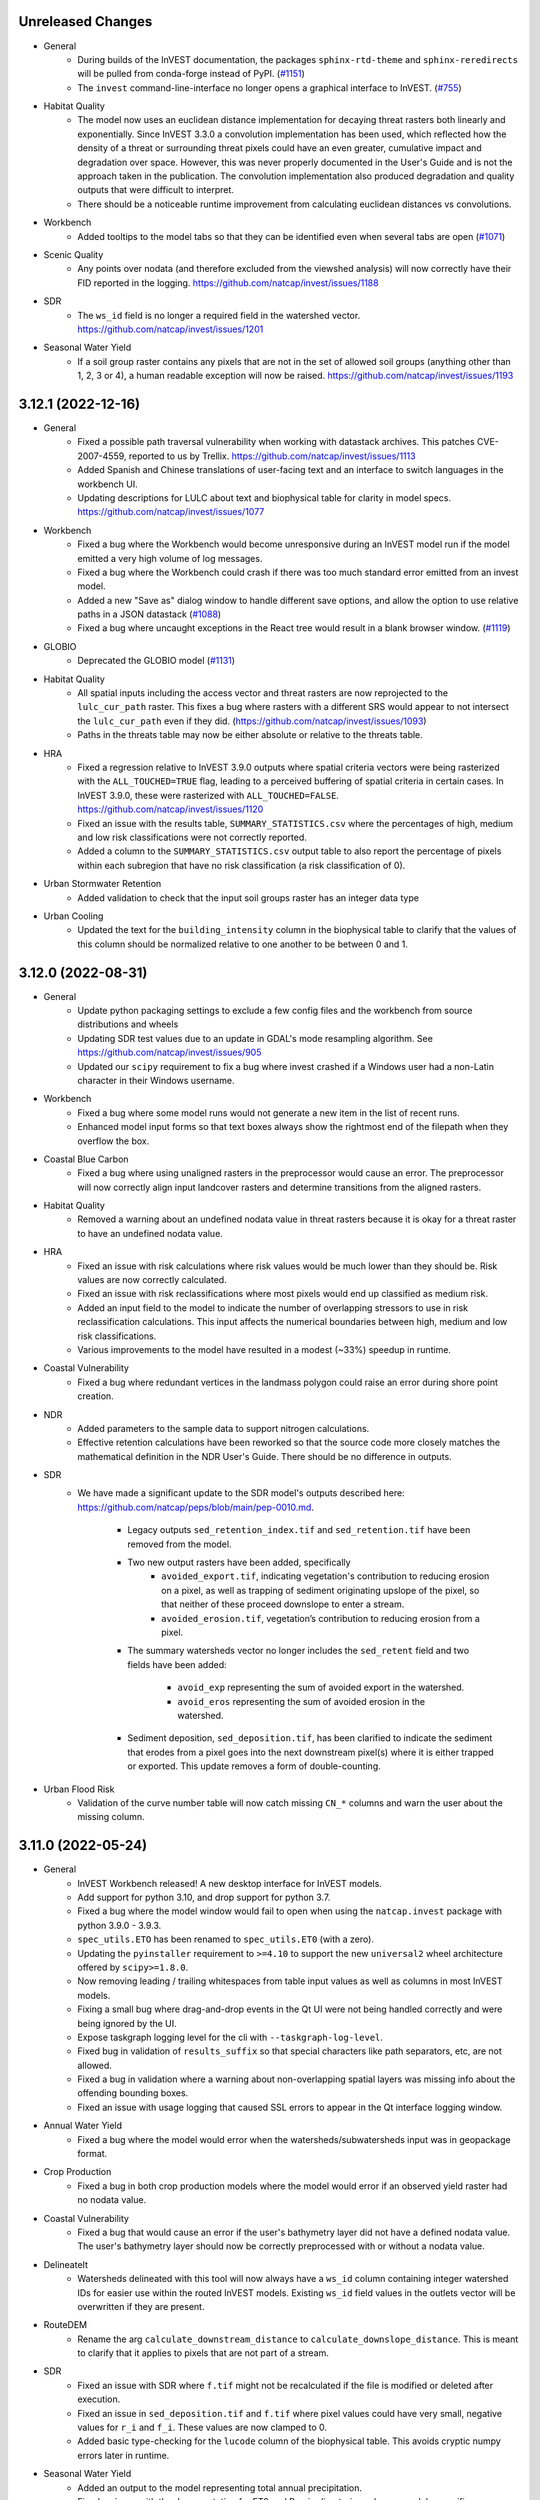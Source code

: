 ..
  Changes should be grouped for readability.

  InVEST model names:
  - Annual Water Yield
  - Carbon Storage and Sequestration
  - Coastal Blue Carbon
  - Coastal Vulnerability
  - Crop Pollination
  - Crop Production
  - DelineateIt
  - Forest Carbon Edge Effects
  - Globio
  - Habitat Quality
  - HRA
  - NDR
  - Visitation: Recreation and Tourism
  - RouteDEM
  - Scenario Generator
  - Scenic Quality
  - SDR
  - Seasonal Water Yield
  - Urban Cooling
  - Urban Flood Risk
  - Urban Stormwater Retention
  - Wave Energy
  - Wind Energy

  Workbench fixes/enhancements:
  - Workbench

  Everything else:
  - General

.. :changelog:

Unreleased Changes
------------------
* General
    * During builds of the InVEST documentation, the packages
      ``sphinx-rtd-theme`` and ``sphinx-reredirects`` will be pulled from
      conda-forge instead of PyPI.
      (`#1151 <https://github.com/natcap/invest/issues/1151>`_)
    * The ``invest`` command-line-interface no longer opens a graphical
      interface to InVEST. (`#755 <https://github.com/natcap/invest/issues/755>`_)
* Habitat Quality
    * The model now uses an euclidean distance implementation for decaying
      threat rasters both linearly and exponentially. Since InVEST 3.3.0 a
      convolution implementation has been used, which reflected how
      the density of a threat or surrounding threat pixels could have an
      even greater, cumulative impact and degradation over space. However, this
      was never properly documented in the User's Guide and is not the approach
      taken in the publication. The convolution implementation also produced
      degradation and quality outputs that were difficult to interpret.
    * There should be a noticeable runtime improvement from calculating
      euclidean distances vs convolutions.
* Workbench
    * Added tooltips to the model tabs so that they can be identified even when
      several tabs are open (`#1071 <https://github.com/natcap/invest/issues/1088>`_)
* Scenic Quality
    * Any points over nodata (and therefore excluded from the viewshed
      analysis) will now correctly have their FID reported in the logging.
      https://github.com/natcap/invest/issues/1188
* SDR
    * The ``ws_id`` field is no longer a required field in the watershed vector.
      https://github.com/natcap/invest/issues/1201
* Seasonal Water Yield
    * If a soil group raster contains any pixels that are not in the set of
      allowed soil groups (anything other than 1, 2, 3 or 4), a human readable
      exception will now be raised. https://github.com/natcap/invest/issues/1193

3.12.1 (2022-12-16)
-------------------
* General
    * Fixed a possible path traversal vulnerability when working with datastack
      archives.  This patches CVE-2007-4559, reported to us by Trellix.
      https://github.com/natcap/invest/issues/1113
    * Added Spanish and Chinese translations of user-facing text and an interface
      to switch languages in the workbench UI.
    * Updating descriptions for LULC about text and biophysical table for
      clarity in model specs. https://github.com/natcap/invest/issues/1077
* Workbench
    * Fixed a bug where the Workbench would become unresponsive during an
      InVEST model run if the model emitted a very high volume of log messages.
    * Fixed a bug where the Workbench could crash if there was too much
      standard error emitted from an invest model.
    * Added a new "Save as" dialog window to handle different save options, and
      allow the option to use relative paths in a JSON datastack
      (`#1088 <https://github.com/natcap/invest/issues/1088>`_)
    * Fixed a bug where uncaught exceptions in the React tree would result in
      a blank browser window.
      (`#1119 <https://github.com/natcap/invest/issues/1119>`_)
* GLOBIO
    * Deprecated the GLOBIO model
      (`#1131 <https://github.com/natcap/invest/issues/1131>`_)
* Habitat Quality
    * All spatial inputs including the access vector and threat rasters are
      now reprojected to the ``lulc_cur_path`` raster. This fixes a bug where
      rasters with a different SRS would appear to not intersect the
      ``lulc_cur_path`` even if they did. (https://github.com/natcap/invest/issues/1093)
    * Paths in the threats table may now be either absolute or relative to the
      threats table.
* HRA
    * Fixed a regression relative to InVEST 3.9.0 outputs where spatial
      criteria vectors were being rasterized with the ``ALL_TOUCHED=TRUE``
      flag, leading to a perceived buffering of spatial criteria in certain
      cases.  In InVEST 3.9.0, these were rasterized with ``ALL_TOUCHED=FALSE``.
      https://github.com/natcap/invest/issues/1120
    * Fixed an issue with the results table, ``SUMMARY_STATISTICS.csv`` where
      the percentages of high, medium and low risk classifications were not
      correctly reported.
    * Added a column to the ``SUMMARY_STATISTICS.csv`` output table to also
      report the percentage of pixels within each subregion that have no risk
      classification (a risk classification of 0).
* Urban Stormwater Retention
    * Added validation to check that the input soil groups raster has an
      integer data type
* Urban Cooling
    * Updated the text for the ``building_intensity`` column in the biophysical
      table to clarify that the values of this column should be normalized
      relative to one another to be between 0 and 1.



3.12.0 (2022-08-31)
-------------------
* General
    * Update python packaging settings to exclude a few config files and the
      workbench from source distributions and wheels
    * Updating SDR test values due to an update in GDAL's mode resampling
      algorithm. See https://github.com/natcap/invest/issues/905
    * Updated our ``scipy`` requirement to fix a bug where invest crashed
      if a Windows user had a non-Latin character in their Windows username.
* Workbench
    * Fixed a bug where some model runs would not generate a new item
      in the list of recent runs.
    * Enhanced model input forms so that text boxes always show the
      rightmost end of the filepath when they overflow the box.
* Coastal Blue Carbon
    * Fixed a bug where using unaligned rasters in the preprocessor would cause
      an error.  The preprocessor will now correctly align input landcover
      rasters and determine transitions from the aligned rasters.
* Habitat Quality
    * Removed a warning about an undefined nodata value in threat rasters
      because it is okay for a threat raster to have an undefined nodata value.
* HRA
    * Fixed an issue with risk calculations where risk values would be much
      lower than they should be.  Risk values are now correctly calculated.
    * Fixed an issue with risk reclassifications where most pixels would end up
      classified as medium risk.
    * Added an input field to the model to indicate the number of overlapping
      stressors to use in risk reclassification calculations.  This input
      affects the numerical boundaries between high, medium and low risk
      classifications.
    * Various improvements to the model have resulted in a modest (~33%)
      speedup in runtime.
* Coastal Vulnerability
    * Fixed a bug where redundant vertices in the landmass polygon could
      raise an error during shore point creation.
* NDR
    * Added parameters to the sample data to support nitrogen calculations.
    * Effective retention calculations have been reworked so that the source
      code more closely matches the mathematical definition in the NDR User's
      Guide.  There should be no difference in outputs.
* SDR
    * We have made a significant update to the SDR model's outputs described
      here: https://github.com/natcap/peps/blob/main/pep-0010.md.

        * Legacy outputs ``sed_retention_index.tif`` and ``sed_retention.tif``
          have been removed from the model.
        * Two new output rasters have been added, specifically
            * ``avoided_export.tif``, indicating vegetation's contribution to
              reducing erosion on a pixel, as well as trapping of sediment
              originating upslope of the pixel, so that neither of these
              proceed downslope to enter a stream.
            * ``avoided_erosion.tif``, vegetation’s contribution to reducing
              erosion from a pixel.
        * The summary watersheds vector no longer includes the ``sed_retent``
          field and two fields have been added:

            * ``avoid_exp`` representing the sum of avoided export in the
              watershed.
            * ``avoid_eros`` representing the sum of avoided erosion in the
              watershed.
        * Sediment deposition, ``sed_deposition.tif``, has been clarified to
          indicate the sediment that erodes from a pixel goes into the next
          downstream pixel(s) where it is either trapped or exported.  This
          update removes a form of double-counting.
* Urban Flood Risk
    * Validation of the curve number table will now catch missing ``CN_*``
      columns and warn the user about the missing column.


3.11.0 (2022-05-24)
-------------------
* General
    * InVEST Workbench released! A new desktop interface for InVEST models.
    * Add support for python 3.10, and drop support for python 3.7.
    * Fixed a bug where the model window would fail to open when using the
      ``natcap.invest`` package with python 3.9.0 - 3.9.3.
    * ``spec_utils.ETO`` has been renamed to ``spec_utils.ET0`` (with a zero).
    * Updating the ``pyinstaller`` requirement to ``>=4.10`` to support the new
      ``universal2`` wheel architecture offered by ``scipy>=1.8.0``.
    * Now removing leading / trailing whitespaces from table input values as
      well as columns in most InVEST models.
    * Fixing a small bug where drag-and-drop events in the Qt UI were not being
      handled correctly and were being ignored by the UI.
    * Expose taskgraph logging level for the cli with
      ``--taskgraph-log-level``.
    * Fixed bug in validation of ``results_suffix`` so that special characters
      like path separators, etc, are not allowed.
    * Fixed a bug in validation where a warning about non-overlapping spatial
      layers was missing info about the offending bounding boxes.
    * Fixed an issue with usage logging that caused SSL errors to appear in the
      Qt interface logging window.
* Annual Water Yield
    * Fixed a bug where the model would error when the watersheds/subwatersheds
      input was in geopackage format.
* Crop Production
    * Fixed a bug in both crop production models where the model would error if
      an observed yield raster had no nodata value.
* Coastal Vulnerability
    * Fixed a bug that would cause an error if the user's bathymetry layer did
      not have a defined nodata value.  The user's bathymetry layer should now
      be correctly preprocessed with or without a nodata value.
* DelineateIt
    * Watersheds delineated with this tool will now always have a ``ws_id``
      column containing integer watershed IDs for easier use within the routed
      InVEST models.  Existing ``ws_id`` field values in the outlets vector
      will be overwritten if they are present.
* RouteDEM
    * Rename the arg ``calculate_downstream_distance`` to
      ``calculate_downslope_distance``. This is meant to clarify that it
      applies to pixels that are not part of a stream.
* SDR
    * Fixed an issue with SDR where ``f.tif`` might not be recalculated if the
      file is modified or deleted after execution.
    * Fixed an issue in ``sed_deposition.tif`` and ``f.tif`` where pixel values
      could have very small, negative values for ``r_i`` and ``f_i``.  These
      values are now clamped to 0.
    * Added basic type-checking for the ``lucode`` column of the biophysical
      table. This avoids cryptic numpy errors later in runtime.
* Seasonal Water Yield
    * Added an output to the model representing total annual precipitation.
    * Fixed an issue with the documentation for ET0 and Precip directories,
      where a module-specific informational string was being overridden by a
      default value.

3.10.2 (2022-02-08)
-------------------
* General
    * The minimum ``setuptools_scm`` version has been increased to 6.4.0 in
      order to bypass calling ``setup.py`` for version information.  The
      version of this project can now be retrieved by calling ``python -m
      setuptools_scm`` from the project root.
    * Fixed an issue where datastack archives would not include any spatial
      datasets that were linked to in CSV files.  This now works for all models
      except HRA.  If an HRA datastack archive is requested,
      ``NotImplementedError`` will be raised.  A fix for HRA is pending.
    * Pinned ``numpy`` versions in ``pyproject.toml`` to the lowest compatible
      version for each supported python version. This prevents issues when
      ``natcap.invest`` is used in an environment with a lower numpy version
      than it was built with (https://github.com/cython/cython/issues/4452).
* DelineateIt
    * When snapping points to streams, if a point is equally near to more than
      one stream pixel, it will now snap to the stream pixel with a higher
      flow accumulation value. Before, it would snap to the stream pixel
      encountered first in the raster (though this was not guaranteed).
* GLOBIO
    * Gaussian decay kernels are now always tiled, which should result in a
      minor improvement in model runtime when large decay distances are used.
* Habitat Quality:
    * Linear decay kernels are now always tiled, which should result in a minor
      improvement in model runtime, particularly with large decay distances.
* HRA
    * Fixed a bug with how a pandas dataframe was instantiated. This bug did
      not effect outputs though some might notice less trailing zeros in the
      ``SUMMARY_STATISTICS.csv`` output.
* NDR
    * Changed some model inputs and outputs to clarify that subsurface
      phosphorus is not modeled.

        * Removed the inputs ``subsurface_critical_length_p`` and
          ``subsurface_eff_p``
        * Removed the output ``sub_ndr_p.tif``. The model no longer calculates
          subsurface NDR for phosphorus.
        * Removed the output ``sub_load_p.tif``. All pixels in this raster were
          always 0, because the model assumed no subsurface phosphorus movement.
        * Renamed the output ``p_export.tif`` to ``p_surface_export.tif`` to
          clarify that it only models the surface export of phosphorus.
        * Renamed the output ``n_export.tif`` to ``n_total_export.tif`` to
          clarify that it is the total of surface and subsurface nitrogen export.
        * Added the new outputs ``n_surface_export.tif`` and
          ``n_subsurface_export.tif``, showing the surface and subsurface
          components of the total nitrogen export.
        * The aggregate vector output ``watershed_results_ndr.shp`` was changed to
          a geopackage ``watershed_results_ndr.gpkg``.
        * The aggregate vector fields were given more descriptive names, and
          updated corresponding to the changed raster outputs:

            * ``surf_p_ld`` was renamed to ``p_surface_load``
            * ``surf_n_ld`` was renamed to ``n_surface_load``
            * ``p_exp_tot`` was renamed to ``p_surface_export``
            * ``sub_n_ld`` was renamed to ``n_subsurface_load``
            * ``n_exp_tot`` was renamed to ``n_total_export``
            * Added a new field ``n_surface_export``, representing the sum of
              ``n_surface_export.tif``
            * Added a new field ``n_subsurface_export``, representing the sum
              of ``n_subsurface_export.tif``
            * Removed the field ``sub_p_ld``, since ``sub_load_p.tif`` was removed.
* Wind Energy
    * Fixed a bug where distance was masking by pixel distance instead of
      euclidean distance.
    * Renamed the foundation cost label and help info to reflect it is no
      longer measured in Millions of US dollars.
    * Fixed a bug where running valuation with TaskGraph in asynchronous mode
      would cause the model to error.

3.10.1 (2022-01-06)
-------------------
* Urban Stormwater Retention
    * Fixed a bug where this model's sample data was not available via the
      Windows installer.


3.10.0 (2022-01-04)
-------------------
* General
    * Add a ``--language`` argument to the command-line interface, which will
      translate model names, specs, and validation messages.
    * Accept a ``language`` query parameter at the UI server endpoints, which
      will translate model names, specs, and validation messages.
    * Added ``invest serve`` entry-point to the CLI. This launches a Flask app
      and server on the localhost, to support the workbench.
    * Major updates to each model's ``ARGS_SPEC`` (and some related validation)
      to facilitate re-use & display in the Workbench and User's Guide.
    * Standardized and de-duplicated text in ``ARGS_SPEC`` ``about`` and
      ``name`` strings.
    * Update to FontAwesome 5 icons in the QT interface.
    * In response to the deprecation of ``setup.py``-based commands in Python
      3.10, the recommended way to build python distributions of
      ``natcap.invest`` is now with the ``build`` package, and installation
      should be done via ``pip``.  The ``README`` has been updated to reflect
      this change, and this should only be noticeable for those installing
      ``natcap.invest`` from source.
    * A bug has been fixed in ``make install`` so that now the current version
      of ``natcap.invest`` is built and installed.  The former (buggy) version
      of ``make install`` would install whatever the latest version was in your
      ``dist`` folder.
    * Updating the ``taskgraph`` requirement to ``0.11.0`` to resolve an issue
      where modifying a file within a roughly 2-second window would fool
      ``taskgraph`` into believing that the file had not been modified.
    * Fixed a bug where some input rasters with NaN nodata values would go
      undetected as nodata and yield unexpected behavior.
* Annual Water Yield
    * Renamed the Windows start menu shortcut from "Water Yield" to
      "Annual Water Yield".
* Coastal Vulnerability
    * Fixed bug where shore points were created on interior landmass holes
      (i.e. lakes).
    * Added feature to accept raster (in addition to vector) habitat layers.
    * Changed one intermediate output (geomorphology) from SHP to GPKG.
    * Fixed bug where output vectors had coordinates with an unnecessary
      z-dimension. Output vectors now have 2D geometry.
* Crop Pollination
    * Renamed the Windows start menu shortcut from "Pollination" to
      "Crop Pollination".
* Fisheries and Fisheries HST
    * The Fisheries models were deprecated due to lack of use,
      lack of scientific support staff, and maintenance costs.
* Finfish
    * The Finfish model was deprecated due to lack of use,
      lack of scientific support staff, and maintenance costs.
* Habitat Quality
    * Changed how Habitat Rarity outputs are calculated to be less confusing.
      Values now represent a 0 to 1 index where before there could be
      negative values. Now values of 0 indicate current/future LULC not
      represented in baseline LULC; values 0 to 0.5 indicate more
      abundance in current/future LULC and therefore less rarity; values
      of 0.5 indicate same abundance between baseline and current/future
      LULC; values 0.5 to 1 indicate less abundance in current/future LULC
      and therefore higher rarity.
* NDR
    * Added a new raster to the model's workspace,
      ``intermediate_outputs/what_drains_to_stream[suffix].tif``.  This raster
      has pixel values of 1 where DEM pixels flow to an identified stream, and
      0 where they do not.
* Scenario Generator
    * Changed an args key from ``replacment_lucode`` to ``replacement_lucode``.
* Scenic Quality
    * Simplify the ``valuation_function`` arg options. The options are now:
      ``linear``, ``logarithmic``, ``exponential``. The names displayed in the
      UI dropdown will stay the same as before. Datastacks or scripts will need
      to be updated to use the new option values.
    * Renamed the model title from
      "Unobstructed Views: Scenic Quality Provision" to "Scenic Quality".
* SDR
    * Added a new raster to the model's workspace,
      ``intermediate_outputs/what_drains_to_stream[suffix].tif``.  This raster
      has pixel values of 1 where DEM pixels flow to an identified stream, and
      0 where they do not.
* Urban Flood Risk:
    * Fixed broken documentation link in the user interface.
* Urban Stormwater Retention
    * Added this new model
* Visitation: Recreation and Tourism
    * Renamed the Windows start menu shortcut from "Recreation" to
      "Visitation: Recreation and Tourism".
* Wave Energy
    * Rename the ``analysis_area_path`` arg to ``analysis_area``, since it is
      not a path but an option string.
    * Simplify the ``analysis_area`` arg options. The options are now:
      ``westcoast``, ``eastcoast``, ``northsea4``, ``northsea10``,
      ``australia``, ``global``. The names displayed in the UI dropdown will
      stay the same as before. Datastacks and scripts will need to be updated
      to use the new option values.
* Wind Energy
    * No model inputs or outputs are measured in "millions of" currency units
      any more. Specifically:
    * The ``mw_coef_ac`` and ``mw_coef_dc`` values in the Global Wind Energy
      Parameters table were in millions of currency units per MW; now they
      should be provided in currency units per MW.
    * The ``infield_cable_cost``, ``cable_coef_ac``, and ``cable_coef_dc``
      values in the Global Wind Energy Parameters table were in millions of
      currency units per km; now they should be provided in currency units per km.
    * The ``turbine_cost`` value in the Turbine Parameters table was in
      millions of currency units; now it should be provided in currency units.
    * The ``foundation_cost`` parameter was in millions of currency units; now
      it should be provided in currency units.
    * The NPV output, formerly ``npv_US_millions.tif``, is now ``npv.tif``.
      It is now in currency units, not millions of currency units.

3.9.2 (2021-10-29)
------------------
* General:
    * Improving our binary build by including a data file needed for the
      ``charset-normalizer`` python package.  This eliminates a warning that
      was printed to stdout on Windows.
    * The Annual Water Yield model name is now standardized throughout InVEST.
      This model has been known in different contexts as Hydropower, Hydropower
      Water Yield, or Annual Water Yield. This name was chosen to emphasize
      that the model can be used for purposes other than hydropower (though the
      valuation component is hydropower-specific) and to highlight its
      difference from the Seasonal Water Yield model. The corresponding python
      module, formerly ``natcap.invest.hydropower.hydropower_water_yield``, is
      now ``natcap.invest.annual_water_yield``.
    * Minor changes to some other models' display names.
    * Update and expand on the instructions in the API docs for installing
      the ``natcap.invest`` package.
    * The InVEST binaries on Windows now no longer inspect the ``%PATH%``
      when looking for GDAL DLLs.  This fixes an issue where InVEST would not
      launch on computers where the ``%PATH%`` either contained other
      environment variables or was malformed.
    * invest processes announce their logfile path at a very high logging level
      that cannot be filtered out by the user.
    * JSON sample data parameter sets are now included in the complete sample
      data archives.
* Seasonal Water Yield
    * Fixed a bug in validation where providing the monthly alpha table would
      cause a "Spatial file <monthly alpha table> has no projection" error.
      The montly alpha table was mistakenly being validated as a spatial file.
* Crop Production Regression
    * Corrected a misspelled column name. The fertilization rate table column
      must now be named ``phosphorus_rate``, not ``phosphorous_rate``.
* Habitat Quality
    * Fixed a bug where optional input Allow Accessibility to Threats could
      not be passed as an empty string argument. Now handles falsey values.
* Urban Flood Risk
    * Fixed a bug where lucodes present in the LULC raster but missing from
      the biophysical table would either raise a cryptic IndexError or silently
      apply invalid curve numbers. Now a helpful ValueError is raised.

3.9.1 (2021-09-22)
------------------
* General:
    * Added error-handling for when ``pandas`` fails to decode a non-utf8
      encoded CSV.
    * Moved the sample data JSON files out of the root sample_data folder and
      into their respective model folders.
    * Updated documentation on installing InVEST from source.
    * Restructured API reference docs and removed outdated and redundant pages.
    * Include logger name in the logging format. This is helpful for the cython
      modules, which can't log module, function, or line number info.
    * Fixed a bug in makefile that prevented ``make env`` from working properly.
    * Fixed an issue with the InVEST application launching on Mac OS X 11
      "Big Sur".  When launching the InVEST ``.app`` bundle, the environment
      variable ``QT_MAC_WANTS_LAYER`` is defined.  If running InVEST through
      python, this environment variable may need to be defined by hand like
      so: ``QT_MAC_WANTS_LAYER=1 python -m natcap.invest``.  A warning will
      be raised if this environment variable is not present on mac.
    * Fixing an issue on Mac OS X where saving the InVEST application to a
      filepath containing spaces would prevent the application from launching.
    * Fixed an issue on Mac OS when certain models would loop indefinitely and
      never complete.  This was addressed by bumping the ``taskgraph``
      requirement version to ``0.10.3``
    * Allow Windows users to install for all users or current user. This allows
      non-admin users to install InVEST locally.
    * Fixed a bug where saving a datastack parameter set with relative paths
      would not convert Windows separators to linux style.
    * Provide a better validation error message when an overview '.ovr' file
      is input instead of a valid raster.
    * Removed internal references to ``TaskGraph``
      ``copy_duplicate_artifact`` calls in anticipation from that feature
      being removed from ``TaskGraph``. User facing changes include
      slightly faster initial runtimes for the Coastal Vulnerability,
      Coastal Blue Carbon, SDR, DelineateIt, and Seasonal Water Yield models.
      These models will no longer attempt to copy intermediate artifacts that
      could have been computed by previous runs.
    * Validation now returns a more helpful message when a spatial input has
      no projection defined.
    * Updated to pygeoprocessing 2.3.2
    * Added support for GDAL 3.3.1 and above
    * Added some logging to ``natcap.invest.utils._log_gdal_errors`` to aid in
      debugging some hard-to-reproduce GDAL logging errors that occasionally
      cause InVEST models to crash.  If GDAL calls ``_log_gdal_errors`` with an
      incorrect set of arguments, this is now logged.
    * Improved the reliability and consistency of log messages across the
      various ways that InVEST models can be run.  Running InVEST in
      ``--headless`` mode, for example, will now have the same logging behavior,
      including with exceptions, as the UI would produce.
    * The default log level for the CLI has been lowered from
      ``logging.CRITICAL`` to ``logging.ERROR``.  This ensures that exceptions
      should always be written to the correct logging streams.
* Carbon
    * Fixed a bug where, if rate change and discount rate were set to 0, the
      valuation results were in $/year rather than $, too small by a factor of
      ``lulc_fut_year - lulc_cur_year``.
    * Improved UI to indicate that Calendar Year inputs are only required for
      valuation, not also for sequestration.
    * Increasing the precision of ``numpy.sum`` from Float32 to Float64 when
      aggregating raster values for the HTML report.
* DelineateIt:
    * The DelineateIt UI has been updated so that the point-snapping options
      will always be interactive.
    * DelineateIt's point-snapping routine has been updated to snap
      ``MULTIPOINT`` geometries with 1 component point as well as primitive
      ``POINT`` geometries.  All other geometric types will not be snapped.
      When a geometry cannot be snapped, a log message is now recorded with the
      feature ID, the geometry type and the number of component geometries.
      Features with empty geometries are now also skipped.
* Fisheries Habitat Scenario Tool
    * Fixed divide-by-zero bug that was causing a RuntimeWarning in the logs.
      This bug did not affect the output.
* HRA
    * Fixed bugs that allowed zeros in DQ & Weight columns of criteria
      table to raise DivideByZero errors.
* NDR
    * Fixed a bug that allowed SDR to be calculated in areas that don't drain
      to any stream. Now all outputs that depend on distance to stream (
      ``d_dn``, ``dist_to_channel``, ``ic``, ``ndr_n``, ``ndr_p``,
      ``sub_ndr_n``, ``sub_ndr_p``, ``n_export``, ``p_export``) are only
      defined for pixels that drain to a stream. They have nodata everywhere
      else.
* Pollination
    * Updated so that the ``total_pollinator_abundance_[season].tif`` outputs
      are always created. Before, they weren't created if a farm vector was
      not supplied, even though they are independent.
* Recreation
    * Fixed some incorrectly formatted log and error messages
* Seasonal Water Yield
    * Fixed a bug where ``qf.tif`` outputs weren't properly masking nodata
      values and could show negative numbers.
* SDR
    * Fixed a bug in validation that did not warn against different coordinate
      systems (all SDR inputs must share a common coordinate system).
    * Fixed a bug that was incorrectly using a factor of 0.0986 rather than
      0.0896. This would have a minor effect on end-user results.
    * Changed how SDR thresholds its L factor to allow direct thresholding
      rather than based off of upstream area. Exposed this parameter as
      ``l_max`` in the ``args`` input and in the user interface.
    * Fixed a bug that allowed SDR to be calculated in areas that don't drain
      to any stream. Now all outputs that depend on distance to stream (
      ``d_dn``, ``d_dn_bare``, ``ic``, ``ic_bare``, ``sdr``, ``sdr_bare``,
      ``e_prime``, ``sed_retention``, ``sed_retention_index``,
      ``sed_deposition``, ``sed_export``) are only defined for pixels that
      drain to a stream. They have nodata everywhere else.
* Urban Flood Risk
    * Fixed a bug where a String ``Type`` column in the infrastructure vector
      would cause the aggregation step of the model to crash, even with the
      correct integer value in the column.
* Wind Energy
    * Raising ValueError when AOI does not intersect Wind Data points.

3.9.0 (2020-12-11)
------------------
* General:
    * Deprecating GDAL 2 and adding support for GDAL 3.
    * Adding function in utils.py to handle InVEST coordindate transformations.
    * Making InVEST compatible with Pygeoprocessing 2.0 by updating:
        * ``convolve_2d()`` keyword ``ignore_nodata`` to
          ``ignore_nodata_and_edges``.
        * ``get_raster_info()`` / ``get_vector_info()`` keyword ``projection``
          to ``projection_wkt``.
    * Improve consistency and context for error messages related to raster
      reclassification across models by using ``utils.reclassify_raster``.
    * Fixed bug that was causing a TypeError when certain input rasters had an
      undefined nodata value. Undefined nodata values should now work
      everywhere.
    * Include logging in python script generated from
      "Save to python script..." in the "Development" menu. Now logging
      messages from the model execution will show up when you run the script.
    * InVEST is now a 64-bit binary built against Python 3.7.
    * Adding Python 3.8 support for InVEST testing.
    * Add warning message to installer for 32-bit computers about installing
      64-bit software.
    * Stop running validation extra times when model inputs autofill, saving
      a small but noticeable amount of time in launching a model.
    * The number of files included in the python source distribution has been
      reduced to just those needed to install the python package and run tests.
    * Code-sign the macOS distribution, and switch to a DMG distribution format.
    * No longer include the HTML docs or HISTORY.rst in the macOS distribution.
    * Bumped the ``shapely`` requirements to ``>=1.7.1`` to address a library
      import issue on Mac OS Big Sur.
    * Fixing model local documentation links for Windows and Mac binaries.
    * The InVEST binary builds now launch on Mac OS 11 "Big Sur".  This was
      addressed by defining the ``QT_MAC_WANTS_LAYER`` environment variable.
    * Fixed the alphabetical ordering of Windows Start Menu shortcuts.
* Annual Water Yield:
    * Fixing bug that limited ``rsupply`` result when ``wyield_mn`` or
      ``consump_mn`` was 0.
* Coastal Blue Carbon
    * Refactor of Coastal Blue Carbon that implements TaskGraph for task
      management across the model and fixes a wide range of issues with the model
      that were returning incorrect results in all cases.
    * Corrected an issue with the model where available memory would be exhausted
      on a large number of timesteps.
    * In addition to the ``execute`` entrypoint, another entrypoint,
      ``execute_transition_analysis`` has been added that allows access to the
      transition analysis timeseries loop at a lower level.  This will enable
      users comfortable with python to provide spatially-explicit maps of
      accumulation rates, half lives and other parameters that can only be
      provided via tables to ``execute``.
    * Snapshot years and rasters, including the baseline year/raster, are now all
      provided via a table mapping snapshot years to the path to a raster on
      disk.  The baseline year is the earliest year of these.
    * The model's "initial" and "lulc lookup" and "transient" tables have been
      combined into a single "biophysical" table, indexed by LULC code/LULC class
      name, that includes all of the columns from all of these former tables.
    * The "analysis year" is now a required input that must be >= the final
      snapshot year in the snapshots CSV.
    * Litter can now accumulate at an annual rate if desired.
    * The model now produces many more files, which allows for greater
      flexibility in post-processing of model outputs.
* Coastal Vulnerability
    * 'shore_points_missing_geomorphology.gpkg' output file name now includes
      the suffix if any, and its one layer now is renamed from
      'missing_geomorphology' to be the same as the file name
      (including suffix).
    * Fixed a memory bug that occurred during shore point interpolation when
      dealing with very large landmass vectors.
* Delineateit
    * The layer in the 'preprocessed_geometries.gpkg' output is renamed from
      'verified_geometries' to be the same as the file name (including suffix).
    * The layer in the 'snapped_outlets.gpkg' output is renamed from
      'snapped' to be the same as the file name (including suffix).
    * The layer in the 'watersheds.gpkg' output has been renamed from
      'watersheds' to match the name of the vector file (including the suffix).
    * Added pour point detection option as an alternative to providing an
      outlet features vector.
* Finfish
    * Fixed a bug where the suffix input was not being used for output paths.
* Forest Carbon Edge Effect
    * Fixed a broken link to the local User's Guide
    * Fixed bug that was causing overflow errors to appear in the logs when
      running with the sample data.
    * Mask out nodata areas of the carbon map output. Now there should be no
      output data outside of the input LULC rasater area.
* GLOBIO
    * Fixing a bug with how the ``msa`` results were masked and operated on
      that could cause bad results in the ``msa`` outputs.
* Habitat Quality:
    * Refactor of Habitat Quality that implements TaskGraph
    * Threat files are now indicated in the Threat Table csv input under
      required columns: ``BASE_PATH``, ``CUR_PATH``, ``FUT_PATH``.
    * Threat and Sensitivity column names are now case-insensitive.
    * Sensitivity threat columns now match threat names from Threat Table
      exactly, without the need for ``L_``. ``L_`` prefix is deprecated.
    * Threat raster input folder has been removed.
    * Validation enhancements that check whether threat raster paths are valid.
    * HQ update to User's Guide.
    * Changing sample data to reflect Threat Table csv input changes and
      bumping revision.
    * More comprehensive testing for Habitat Quality and validation.
    * Checking if Threat raster values are between 0 and 1 range, raising
      ValueError if not. No longer snapping values less than 0 to 0 and greater
      than 1 to 1.
    * Fixing bug that was setting Threat raster values to 1 even if they were
      floats between 0 and 1.
    * Updating how threats are decayed across distance. Before, nodata edges
      were ignored causing values on the edges to maintain a higher threat
      value. Now, the decay does not ignore those nodata edges causing values
      on the edges to decay more quickly. The area of study should have
      adequate boundaries to account for these edge effects.
    * Update default half saturation value for sample data to 0.05 from 0.1.
* Seasonal Water Yield
    * Fixed a bug where precip or eto rasters of ``GDT_Float64`` with values
      greater than 32-bit would overflow to ``-inf``.
* SDR:
    * Fixing an issue where the LS factor should be capped to an upstream area
      of 333^2 m^2. In previous versions the LS factor was erroneously capped
      to "333" leading to high export spikes in some pixels.
    * Fixed an issue where sediment deposition progress logging was not
      progressing linearly.
    * Fixed a task dependency bug that in rare cases could cause failure.
* Urban Cooling
    * Split energy savings valuation and work productivity valuation into
      separate UI options.
* Urban Flood Risk
    * Changed output field names ``aff.bld`` and ``serv.blt`` to ``aff_bld``
      and ``serv_blt`` respectively to fix an issue where ArcGIS would not
      display properly.

3.8.9 (2020-09-15)
------------------
* Hydropower
    * Fixed bug that prevented validation from ever passing for this model.
      Validation will allow extra keys in addition to those in the ARGS_SPEC.
* Urban Flood Mitigation
    * Fixed incorrect calculation of total quickflow volume.

3.8.8 (2020-09-04)
------------------
* Coastal Vulnerability
    * Improved handling of invalid AOI geometries to avoid crashing and instead
      fix the geometry when possible and skip it otherwise.
    * Added validation check that shows a warning if the SLR vector is not
      a point or multipoint geometry.
* Urban Cooling
    * Energy units are now (correctly) expressed in kWh.  They were previously
      (incorrectly) expressed in kW.
    * Energy savings calculations now require that consumption is in units of
      kWh/degree C/m^2 for each building class.
    * Fixing an issue where blank values of the Cooling Coefficient weights
      (shade, albedo, ETI) would raise an error.  Now, a default value for the
      coefficient is assumed if any single value is left blank.
* HRA
    * Raise ValueError if habitat or stressor inputs are not projected.
    * Make sample data rating filepaths work on Mac. If not on Windows and a rating
      filepath isn't found, try replacing all backslashes with forward slashes.
* Seasonal Water Yield
    * Updated output file name from aggregated_results.shp to aggregated_results_swy.shp
      for consistency with NDR and SDR
* Datastack
    * Saved datastack archives now use helpful identifying names for spatial input folders
* Validation
    * Fixed bug that caused fields activated by a checkbox to make validation fail,
      even when the checkbox was unchecked.
* General
    * Input table column headers are now insensitive to leading/trailing whitespace in
      most places.
    * Modified the script that produces a conda environment file from InVEST's python
      requirements file so that it includes the ``conda-forge`` channel in the file
      itself.
* Recreation
    * Validate values in the type column of predictor tables early in execution. Raise
      a ValueError if a type value isn't valid (leading/trailing whitespace is okay).
* Validation
    * Set a 5-second timeout on validation functions that access a file. This will raise
      a warning and prevent validation from slowing down the UI too much.

3.8.7 (2020-07-17)
------------------
* General
    * Fixed an issue where some users would be unable to launch InVEST binaries
      on Windows.  This crash was due to a configuration issue in
      ``PySide2==5.15.0`` that will be fixed in a future release of PySide2.
* GLOBIO
    * Fix a bug that mishandled combining infrastructure data when only one
      infrastructure data was present.
* Urban Flood Risk
    * The output vector ``flood_risk_service.shp`` now includes a field,
      ``flood_vol`` that is the sum of the modeled flood volume (from
      ``Q_m3.tif``) within the AOI.
    * Fieldnames in ``flood_risk_service.shp`` have been updated to more
      closely match the variables they match as documented in the User's Guide
      chapter.  Specifically, ``serv_bld`` is now ``serv.blt`` and ``aff_bld``
      is now ``aff.bld``.
    * ``Q_mm.tif`` has been moved from the intermediate directory into the
      workspace.
    * Fixed a bug in the flood volume (``Q_m3.tif``) calculations that was
      producing incorrect values in all cases.
    * Fixed a bug where input rasters with nodata values of 0 were not handled
      properly.

3.8.6 (2020-07-03)
------------------
* Crop Production
    * Fixed critical bug in crop regression that caused incorrect yields in
      all cases.

3.8.5 (2020-06-26)
------------------
* General
    * Fix bug in ``utils.build_lookup_from_csv`` that was allowing
      ``key_field`` to be non unique and overwriting values.
    * Fix bug in ``utils.build_lookup_from_csv`` where trailing commas caused
      returned values to be malformed.
    * Add optional argument ``column_list`` to ``utils.build_lookup_from_csv``
      that takes a list of column names and only returns those in the
      dictionary.
    * Remove ``warn_if_missing`` argument from ``utils.build_lookup_from_csv``
      and warning by default.
* Scenic Quality
    * Fixing an issue in Scenic Quality where the creation of the weighted sum
      of visibility rasters could cause "Too Many Open Files" errors and/or
      ``MemoryError`` when the model is run with many viewpoints.
    * Progress logging has been added to several loops that may take a longer
      time when the model is run with thousands of points at a time.
    * A major part of the model's execution was optimized for speed,
      particularly when the model is run with many, many points.
* SDR:
    * Removed the unused parameter ``args['target_pixel_size']`` from the SDR
      ``execute`` docstring.
* Urban Flood Risk Mitigation
    * Fixed an issue where the output vector ``flood_risk_service.shp`` would
      only be created when the built infrastructure vector was provided.  Now,
      the ``flood_risk_service.shp`` vector is always created, but the fields
      created differ depending on whether the built infrastructure input is
      present during the model run.
    * Fixed an issue where the model would crash if an infrastructure geometry
      were invalid or absent.  Such features are now skipped.

3.8.4 (2020-06-05)
------------------
* General:
    * Advanced the ``Taskgraph`` version requirement to fix a bug where workspace
      directories created by InVEST versions <=3.8.0 could not be re-used by more
      recent InVEST versions.
* NDR:
    * The Start Menu shortcut on Windows and launcher label on Mac now have
      consistent labels for NDR: "NDR: Nutrient Delivery Ratio".
* SDR:
    * The Start Menu shortcut on Windows and launcher label on Mac now have
      consistent labels for SDR: "SDR: Sediment Delivery Ratio".

3.8.3 (2020-05-29)
------------------
* SDR
    * SDR's compiled core now defines its own ``SQRT2`` instead of relying on an
      available standard C library definition. This new definition helps to avoid
      some compiler issues on Windows.

3.8.2 (2020-05-15)
------------------
* InVEST's CSV encoding requirements are now described in the validation
  error message displayed when a CSV cannot be opened.

3.8.1 (2020-05-08)
------------------
* Fixed a compilation issue on Mac OS X Catalina.
* Fixed an issue with NDR's raster normalization function so that Float64
  nodata values are now correctly cast to Float32.  This issue was affecting
  the summary vector, where the ``surf_n``, ``sub_n`` and ``n_export_tot``
  columns would contain values of ``-inf``.
* Fixed minor bug in Coastal Vulnerability shore point creation. Also added a
  check to fail fast when zero shore points are found within the AOI.
* The Finfish Aquaculture model no longer generates histograms for
  uncertainty analysis due to issues with matplotlib that make InVEST
  unstable. See https://github.com/natcap/invest/issues/87 for more.
* Corrected the Urban Cooling Model's help text for the "Cooling Capacity
  Calculation Method" in the User Interface.
* Fixing an issue with SDR's ``LS`` calculations.  The ``x`` term is now
  the weighted mean of proportional flow from the current pixel into its
  neighbors.  Note that for ease of debugging, this has been implemented as a
  separate raster and is now included in ``RKLS`` calculations instead of in
  the ``LS`` calculations.
* Fixed a bug in validation where checking for spatial overlap would be skipped
  entirely in cases where optional model arguments were not used.
* Bumping the ``psutil`` dependency requirement to ``psutil>=5.6.6`` to address
  a double-free vulnerability documented in CVE-2019-18874.
* Adding a GitHub Actions workflow for building python wheels for Mac and Windows
  as well as a source distribution.
* Updating links in ``setup.py``, ``README.rst`` and ``README_PYTHON.rst`` to
  refer to the repository's new home on github.
* Binary builds for Windows and Mac OS X have been moved to GitHub Actions from
  AppVeyor.  All AppVeyor-specific configuration has been removed.
* Fixing an issue with the InVEST Makefile where ``make deploy`` was
  attempting to synchronize nonexistent sample data zipfiles with a storage
  bucket on GCP.  Sample data zipfiles are only built on Windows, and so
  ``make deploy`` will only attempt to upload them when running on Windows.
* Fixed a bug in CLI logging where logfiles created by the CLI were
  incompatible with the ``natcap.invest.datastack`` operation that
  allows the UI to load model arguments from logfiles.
* Added error-handling in Urban Flood Risk Mitigation to tell users to
  "Check that the Soil Group raster does not contain values other than
  (1, 2, 3, 4)" when a ``ValueError`` is raised from ``_lu_to_cn_op``.
* Updated the ``Makefile`` to use the new git location of the InVEST User's
  Guide repository at https://github.com/natcap/invest.users-guide
* Automated tests are now configured to use Github Actions for 32- and 64-bit
  build targets for Python 3.6 and 3.7 on Windows.  We are still using
  AppVeyor for our binary builds for the time being.
* Makefile has been updated to fetch the version string from ``git`` rather
  than ``hg``.  A mercurial client is still needed in order to clone the
  InVEST User's Guide.
* Removing Python 2 compatibility code such as ``future``, ``pyqt4``,
  ``basestring``, ``unicode``, ``six``, unicode casting, etc...
* Update api-docs conf file to mock sdr.sdr_core and to use updated unittest
  mock

3.8.0 (2020-02-07)
------------------
* Created a sub-directory for the sample data in the installation directory.
* Fixed minor bug in HRA that was duplicating the ``results_suffix`` in some
  output filenames.
* Updated the DelineateIt UI to improve the language around what the model
  should do when it encounters invalid geometry.  The default is now
  that it should skip invalid geometry.
* Updating how threat rasters are handled in Habitat Quality to address a few
  related and common usability issues for the model.  First, threat
  rasters are now aligned to the LULC instead of the intersection of the whole
  stack.  This means that the model now handles threat inputs that do not all
  completely overlap the LULC (they must all still be in the same projection).
  Second, nodata values in threat rasters are converted to a threat value of 0.
  Any threat pixel values other than 0 or nodata are interpreted as a threat
  value of 1.
* Updating the ``psutil`` requirement to avoid a possible import issue when
  building binaries under WINE.  Any version of ``psutil`` should work
  except for ``5.6.0``.
* InVEST sample data was re-organized to simply have one folder per model.
  New datastacks were added for SDR, NDR, Seasonal Water Yield,
  Annual Water Yield, DelineateIt, and Coastal Vulnerability.
* Fixed an issue with NDR where the model was not properly checking for the
  bounds of the raster, which could in some cases lead to exceptions being
  printed to the command-line.  The model now correctly checks for these
  raster boundaries.
* Habitat Risk Assessment model supports points and lines -- in addition to
  previously supported polygons and rasters -- for habitats or stressors.
* Updated raster percentile algorithms in Scenic Quality and Wave Energy
  models to use a more efficient and reliable raster percentile function
  from pygeoprocessing.
* InVEST is now compatible with pygeoprocessing 1.9.1.
* All InVEST models now have an ``ARGS_SPEC`` object that contains metadata
  about the model and describes the model's arguments.  Validation has been
  reimplemented across all models to use these ``ARGS_SPEC`` objects.
* The results suffix key for the Wave Energy and Wind Energy models has been
  renamed ``results_suffix`` (was previously ``suffix``).  This is for
  consistency across InVEST models.
* Speed and memory optimization of raster processing in the Recreation model.
* Removed a constraint in Coastal Vulnerability so the AOI polygon no longer
  needs to intersect the continental shelf contour line. So the AOI can now be
  used exclusively to delineate the coastal area of interest.
* Improved how Coastal Vulnerability calculates local wind-driven waves.
  This requires a new bathymetry raster input and implements equation 10
  of the User Guide. Also minor updates to fields in intermediate outputs,
  notably a 'shore_id' field is now the unique ID for joining tables and
  FIDs are no longer used.
* Added a status message to the UI if a datastack file fails to load,
  instead of staying silent.
* Correcting an issue with repository fetching in the InVEST ``Makefile``.
  Managed repositories will now be fetched and updated to the expected revision
  even if the repository already exists.
* Fixed the duplicate ``results_suffix`` input in Wave Energy UI.
* Added a human-friendly message on NDR model ``KeyError``.
* Adding a check to Annual Water Yield to ensure that the ``LULC_veg`` column
  has correct values.
* Improved how Seasonal Water Yield handles nodata values when processing
  floating-point precipitation and quickflow rasters.
* Add SDR feature to model sediment deposition across the landscape.
* Fixed an issue that would cause an exception if SDR landcover map was masked
  out if the original landcover map had no-nodata value defined.
* Fixed an issue in the SDR model that could cause reported result vector
  values to not correspond with known input vectors if the input watershed
  vector was not an ESRI Shapefile.
* Fixed issue in Seasonal Water Yield model that would cause an unhandled
  exception when input rasters had areas of a valid DEM but nodata in other
  input layers that overlap that dem.
* Fixed an issue in the NDR model that would cause an exception if the critical
  length of a landcover field was set to 0.
* Implemented PEP518-compatible build system definition in the file
  ``pyproject.toml``.  This should make it easier to install ``natcap.invest``
  from a source distribution.
* Fixed a ``TypeError`` issue in Seasonal Water Yield that would occur when
  the Land-Use/Land-Cover raster did not have a defined nodata value.  This
  case is now handled correctly.
* The binary build process for InVEST on Windows (which includes binaries
  based on PyInstaller and an NSIS Installer package) has been migrated
  to 32-bit Python 3.7.  The build itself is taking place on AppVeyor, and
  the configuration for this is contained within ``appveyor.yml``.
  Various python scripts involved in the distribution and release processes
  have been updated for compatibility with python 3.7 as a part of this
  migration.
* Fixed an ``IndexError`` issue in Wave Energy encountered in runs using
  the global wave energy dataset.  This error was the result of an incorrect
  spatial query of points and resulted in some wave energy points being
  double-counted.
* Fixed taskgraph-related issues with Habitat Risk Assessment where
  1) asynchronous mode was failing due to missing task dependencies and
  2) avoided recomputation was confounded by two tasks modifying the same files.
* Fixed an issue with Habitat Quality where the model was incorrectly
  expecting the sensitivity table to have a landcover code of 0.
* The InVEST CLI has been completely rebuilt to divide
  functionality into various topic-specific subcommands.  The various internal
  consumers of this API have been updated accordingly.  ``invest --help`` will
  contain details of the new interface.
* Updated the InVEST Launcher to list the human-readable model names rather
  than the internal model identifiers.
* Updated Coastal Vulnerability Model with significant speedups including
  ~40x speedup for geomorphology process and ~3x speedup for wind exposure process.
  Also saving an intermediate vector with wave energy values and a geomorphology
  vector with points that were assigned the ``geomorphology_fill_value``.
* Updated trove classifiers to indicate support for python versions 2.7, 3.6
  and 3.7.
* Updated all InVEST models to be compatible with a Python 2.7 or a Python 3.6
  environment. Also tested all models against GDAL versions 2.2.4 and 2.4.1.
* Fixed an issue with Habitat Quality where convolutions over threat rasters
  were not excluding nodata values, leading to incorrect outputs.  Nodata values
  are now handled correctly and excluded from the convolution entirely.
* Updated the subpackage ``natcap.invest.ui`` to work with python 3.6 and later
  and also to support the PySide2 bindings to Qt5.
* InVEST Coastal Blue Carbon model now writes out a net present value
  raster for the year of the current landcover, each transition year,
  and the final analysis year (if provided).
* Correcting an issue with InVEST Coastal Blue Carbon where incorrect
  configuration of a nodata value would result in ``-inf`` values in
  output rasters.  Now, any values without a defined reclassification
  rule that make it past validation will be written out as nodata.
* DelineateIt has been reimplemented using the latest version of
  pygeoprocessing (and the watershed delineation routine it provides) and now
  uses ``taskgraph`` for avoiding unnecessary recomputation.
* Fixed a bug in Recreation Model that was causing server-side code
  to execute twice for every client-side call.
* Fixed a bug in Recreation model that did not apply ``results_suffix`` to
  the monthly_table.csv output.
* Various fixes in Coastal Vulnerability Model. CSV output files now
  have FID column for joining to vector outputs. ``results_suffix`` can be
  used without triggering task re-execution. Raster processing maintains original
  resolution of the input raster so long as it is projected. Otherwise resamples
  to ``model_resolution``.
* Fixed a bug in Coastal Vulnerability model's task graph that sometimes
  caused an early task to re-execute when it should be deemed pre-calculated.
* Fixed a bug in the pollination model that would cause outputs to be all 0
  rasters if all the ``relative_abundance`` fields in the guild table were
  integers.
* Fixed a file cache flushing issue observed on Debian in
  ``utils.exponential_decay_kernel_raster`` that would cause an exponential
  kernel raster to contain random values rather than expected value.
* Added a new InVEST model: Urban Flood Risk Mitigation.
* Fixed an issue in the SDR model that would cause an unhandled exception
  if either the erosivity or erodibility raster had an undefined nodata value.
* Added a new InVEST model: Urban Cooling Model.

3.7.0 (2019-05-09)
------------------
* Refactoring Coastal Vulnerability (CV) model. CV now uses TaskGraph and
  Pygeoprocessing >=1.6.1. The model is now largely vector-based instead of
  raster-based. Fewer input datasets are required for the same functionality.
  Runtime in sycnhronous mode is similar to previous versions, but runtime can
  be reduced with multiprocessing. CV also supports avoided recomputation for
  successive runs in the same workspace, even if a different file suffix is
  used. Output vector files are in CSV and geopackage formats.
* Model User Interface 'Report an Issue' link points to our new
  community.naturalcapitalproject.org
* Correcting an issue with the Coastal Blue Carbon preprocessor where
  using misaligned landcover rasters would cause an exception to be raised.
* Correcting an issue with RouteDEM where runs of the tool with Flow Direction
  enabled would cause the tool to crash if ``n_workers > 0``.
* Correcting an issue with Habitat Quality's error checking where nodata values
  in landcover rasters were not being taken into account.
* Valuation is now an optional component of the InVEST Scenic Quality model.
* Fixing a bug in the percentiles algorithm used by Scenic Quality that
  would result in incorrect visual quality outputs.
* Carbon Model and Crop Production models no longer crash if user-input
  rasters do not have a nodata value defined. In this case these models
  treat all pixel values as valid data.
* Adding bitbucket pipelines and AppVeyor build configurations.
* Refactoring Recreation Model client to use taskgraph and the latest
  pygeoprocessing. Avoided re-computation from taskgraph means that
  successive model runs with the same AOI and gridding option can re-use PUD
  results and avoid server communication entirely. Successive runs with the
  same predictor data will re-use intermediate geoprocessing results.
  Multiprocessing offered by taskgraph means server-side PUD calculations
  and client-side predictor data processing can happen in parallel. Some
  output filenames have changed.
* Upgrading to SDR to use new PyGeoprocessing multiflow routing, DEM pit
  filling, contiguous stream extraction, and TaskGraph integration. This
  also includes a new TaskGraph feature that avoids recomputation by copying
  results from previous runs so long as the expected result would be
  identical. To use this feature, users must execute successive runs of SDR
  in the same workspace but use a different file suffix. This is useful when
  users need to do a parameter study or run scenarios with otherwise minor
  changes to inputs.
* Refactoring Habitat Risk Assessment (HRA) Model to use TaskGraph >= 0.8.2 and
  Pygeoprocessing >= 1.6.1. The HRA Proprocessor is removed and its previous
  functionality was simplified and merged into the HRA model itself.
  The model will no longer generate HTML plots and tables.
* Adding a software update notification button, dialog, and a link to the
  download page on the User Interface when a new InVEST version is available.
* Migrating the subversion sample and test data repositories to Git LFS
  repositories on BitBucket. Update the repository URL and fetch commands on
  Makefile accordingly.
* Fixing a bug in Habitat Quality UI where the absence of the required
  half_saturation_constant variable did not raise an exception.
* Adding encoding='utf-8-sig' to pandas.read_csv() to support
  utils.build_lookup_from_csv() to read CSV files encoded with UTF-8 BOM
  (byte-order mark) properly.

3.6.0 (2019-01-30)
------------------
* Correcting an issue with the InVEST Carbon Storage and Sequestration model
  where filepaths containing non-ASCII characters would cause the model's
  report generation to crash.  The output report is now a UTF-8 document.
* Refactoring RouteDEM to use taskgraph and the latest pygeoprocessing
  (``>=1.5.0``).  RouteDEM now fills hydrological sinks and users have the
  option to use either of the D8 or Multiple Flow Direction (MFD) routing
  algorithms.
* Adding a new input to the InVEST Settings window to allow users to customize
  the value that should be used for the ``n_workers`` parameter in
  taskgraph-enabled models.  This change involves removing the "Number of
  Parallel Workers" input from the model inputs pane for some models in
  favor of this new location.  The default value for this setting is ``-1``,
  indicating synchronous (non-threaded, non-multiprocessing) execution of
  tasks.
* Removing Scenario Generator: Rule-based model.
* Fixing a bug in Hydropower model where watershed aggregations would be incorrect
  if a watershed is partially covering nodata raster values. Nodata values are now
  ignored in zonal statistics. Numerical results change very slightly in the
  case where a watershed only includes a few nodata pixels.
* Adding TaskGraph functionality to GLOBIO model.
* Adding some TaskGraph functionality to Scenario Generator: Proximity.
* Fixing an issue with the InVEST Fisheries model that would prevent the model
  from batch-processing a directory of population tables.  The model will now
  process these files as expected.
* Reimplementing Crop Production models using taskgraph.
* Fixing an issue with Crop Production Regression's result_table.csv where the
  'production_modeled' and '<nutrient>_modeled' values calculated for each crop
  were done so using the same crop raster (e.g. wheat, soybean, and barley values
  were all based on soybean data).
* Hydropower subwatershed results now include all the same metrics as the
  watershed results, with the exception of economic valuation metrics.
* Reimplementing the Hydropower model using taskgraph.
* Reimplementing the Carbon model using taskgraph.
* Fixing an issue with Coastal Blue Carbon validation to allow column names to
  ignore case.
* Updating core carbon forest edge regression data coefficient to drop
  impossible negative coefficients.
* Fixing an issue with the Scenario Generator: Proximity model that would
  raise an exception if no AOI were passed in even though the AOI is optional.
* Removing Overlap Analysis and Overlap Analysis: Management Zones.
* Removing Habitat Suitability.
* Added comprehensive error checking to hydropower model to test for the VERY
  common errors of missing biophysical, demand, and valuation coefficients in
  their respective tables.
* Fixing an issue with Hydropower Water Yield ("Annual Water Yield") where
  valuation would never be triggered when running the model through the User
  Interface. And a related issue where the model would crash if a valuation table
  was provided but a demand table was not. The UI no longer validates that config.
* Fixing an issue with how logging is captured when a model is run through the
  InVEST User Interface.  Now, logging from any thread started by the executor
  thread will be written to the log file, which we expect to aid in debugging.
* Fixing an issue with Scenic Quality where viewpoints outside of the AOI
  were not being properly excluded.  Viewpoints are now excluded correctly.
* The crop production model has been refactored to drop the "aggregate ID"
  concept when summarizing results across an aggregate polygon. The model now
  uses the polygon FIDs internally and externally when producing the result
  summary table.
* Correcting the rating instructions in the criteria rating instructions on how
  the data quality (DQ) and weight should be rated in the HRA Preprocessor.
  A DQ score of 1 should represent better data quality whereas the score of 3 is
  worse data quality. A weight score of 1 is more important, whereas that of 3
  is less important.
* Fixing a case where a zero discount rate and rate of change in the carbon
  model would cause a divide by zero error.

3.5.0 (2018-08-14)
------------------
* Bumped pygeoprocessing requirement to ``pygeoprocessing>=1.2.3``.
* Bumped taskgraph requirement to ``taskgraph>=0.6.1``.
* Reimplemented the InVEST Scenic Quality model.  This new version removes the
  'population' and 'overlap' postprocessing steps, updates the available
  valuation functions and greatly improves the runtime and memory-efficiency of
  the model.  See the InVEST User's Guide chapter for more information.
* Updated Recreation server's database to include metadata from photos taken
  from 2005-2017 (previous range was 2005-2014). The new range is reflected
  in the UI.
* Fixed an issue with the InVEST binary build where binaries on Windows would
  crash with an error saying Python27.dll could not be loaded.
* Fixed an issue in the Rule-Based Scenario Generator UI where vector column
  names from override and constraint layers were not being loaded.  This bug
  caused the field 'UNKNOWN' to be passed to the model, causing an error.
* Fixed an issue with the InVEST UI (all models), where attempting to
  drag-and-drop a directory onto a model input would cause the application to
  crash.
* Coastal Vulnerability UI now specifies a number of reasonable defaults for
  some numeric inputs.
* Fixed an issue with the Fisheries UI where alpha and beta parameter inputs
  were incorrectly disabled for the Ricker recruitment function.
* InVEST now uses a Makefile to automate the build processes.  GNU Make is
  required to use the Makefile.  See ``README.rst`` for instructions on
  building InVEST.  This replaces the old ``pavement.py`` build entrypoint,
  which has been removed.
* Fixed an issue with the InVEST UI (all models), where attempting to
  drag-and-drop a directory onto a model input would cause the application to
  crash.
* Fixed an issue with Forest Carbon Edge Effect where the UI layer was always
  causing the model to run with only the aboveground carbon pool
* Added functionality to the InVEST UI so that ``Dropdown`` inputs can now map
  dropdown values to different output values.
* Fixed an issue in the Crop Production Percentile model that would treat the
  optional AOI vector field as a filename and crash on a run if it were empty.
* Fixing an issue in the Pollination Model that would cause occasional crashes
  due to a missing dependent task; it had previously been patched by setting
  taskgraph to operate in single thread mode. This restores multithreading
  in the pollination model.
* Fixed an issue in the water yield / hydropower model that would skip
  calculation of water demand tables when "water scarcity" was enabled.
* Fixed an issue in the model data of the crop production model where some
  crops were using incorrect climate bin rasters. Since the error was in the
  data and not the code, users will need to download the most recent version
  of InVEST's crop model data during the installation step to get the fix.

3.4.4 (2018-03-26)
------------------
* InVEST now requires GDAL 2.0.0 and has been tested up to GDAL 2.2.3. Any API users of InVEST will need to use GDAL version >= 2.0. When upgrading GDAL we noticed slight numerical differences in our test suite in both numerical raster differences, geometry transforms, and occasionally a single pixel difference when using `gdal.RasterizeLayer`. Each of these differences in the InVEST test suite is within a reasonable numerical tolerance and we have updated our regression test suite appropriately. Users comparing runs between previous versions of InVEST may also notice reasonable numerical differences between runs.
* Added a UI keyboard shortcut for showing documentation. On Mac OSX, this will be Command-?. On Windows, GNOME and KDE, this will be F1.
* Patching an issue in NDR that was using the nitrogen subsurface retention efficiency for both nitrogen and phosphorous.
* Fixed an issue with the Seasonal Water Yield model that incorrectly required a rain events table when the climate zone mode was in use.
* Fixed a broken link to local and online user documentation from the Seasonal Water Yield model from the model's user interface.

3.4.3 (2018-03-26)
------------------
* Fixed a critical issue in the carbon model UI that would incorrectly state the user needed a "REDD Priority Raster" when none was required.
* Fixed an issue in annual water yield model that required subwatersheds even though it is an optional field.
* Fixed an issue in wind energy UI that was incorrectly validating most of the inputs.

3.4.2 (2017-12-15)
------------------
* Fixed a cross-platform issue with the UI where logfiles could not be dropped onto UI windows.
* Model arguments loaded from logfiles are now cast to their correct literal value.  This addresses an issue where some models containing boolean inputs could not have their parameters loaded from logfiles.
* Fixed an issue where the Pollination Model's UI required a farm polygon. It should have been optional and now it is.
* Fixing an issue with the documentation and forums links on the InVEST model windows.  The links now correctly link to the documentation page or forums as needed.
* Fixing an issue with the ``FileSystemRunDialog`` where pressing the 'X' button in the corner of the window would close the window, but not reset its state.  The window's state is now reset whenever the window is closed (and the window cannot be closed when the model is running)

3.4.1 (2017-12-11)
------------------
* In the Coastal Blue Carbon model, the ``interest_rate`` parameter has been renamed to ``inflation_rate``.
* Fixed issues with sample parameter sets for InVEST Habitat Quality, Habitat Risk Assessment, Coastal Blue Carbon, and Coastal Blue Carbon Preprocessors.  All sample parameter sets now have the correct paths to the model's input files, and correctly note the name of the model that they apply to.
* Added better error checking to the SDR model for missing `ws_id` and invalid `ws_id` values such as `None` or some non-integer value. Also added tests for the `SDR` validation module.

3.4.0 (2017-12-03)
------------------
* Fixed an issue with most InVEST models where the suffix was not being reflected in the output filenames.  This was due to a bug in the InVEST UI, where the suffix args key was assumed to be ``'suffix'``.  Instances of ``InVESTModel`` now accept a keyword argument to defined the suffix args key.
* Fixed an issue/bug in Seasonal Water Yield that would occur when a user provided a datastack that had nodata values overlapping with valid DEM locations. Previously this would generate an NaN for various biophysical values at that pixel and cascade it downslope. Now any question of nodata on a valid DEM pixel is treated as "0". This will make serious visual artifacts on the output, but should help users pinpoint the source of bad data rather than crash.
* Refactored all but routing components of SDR to use PyGeoprocessing 0.5.0 and laid a consistent raster floating point type of 'float32'. This will cause numerically insignificant differences between older versions of SDR and this one. But differences are well within the tolerance of the overall error of the model and expected error rate of data. Advantages are smaller disk footprint per run, cleaner and more maintainable design, and a slight performance increase.
* Bug fixed in SDR that would align the output raster stack to match with the landcover pixel stack even though the rest of the rasters are scaled and clipped to the DEM.
* When loading parameters from a datastack, parameter set or logfile, the UI will check that the model that created the file being loaded matches the name of the model that is currently running.  If there is a mismatch, a dialog is presented for the user to confirm or cancel the loading of parameters. Logfiles from IUI (which do not have clearly-recorded modelname or InVEST version information) can still have their arguments parsed, but the resulting model name and InVEST version will be set to ``"UNKNOWN"``.
* Data Stack files (``*.invest.json``, ``*.invest.tar.gz``) can now be dragged and dropped on an InVEST model window, which will prompt the UI to load that parameter set.
* Spatial inputs to Coastal Blue Carbon are now aligned as part of the model. This resolves a longstanding issue with the model where inputs would need to perfectly overlap (even down to pixel indices), or else the model would yield strange results.
* The InVEST UI now contains a submenu for opening a recently-opened datastack.  This submenu is automatically populated with the 10 most recently-opened datastacks for the current model.
* Removed vendored ``natcap.invest.dbfpy`` subpackage.
* Removed deprecated ``natcap.invest.fileio`` module.
* Removed ``natcap.invest.iui`` UI subpackage in favor of a new UI framework found at ``natcap.invest.ui``. This new UI features a greatly improved API, good test coverage, support for Qt4 and Qt5, and includes updates to all InVEST models to support validation of model arguments from a python script, independent of the UI.
* Updated core model of seasonal water yield to allow for negative `L_avail`.
* Updated RouteDEM to allow for file suffixes, finer control over what DEM routing algorithms to run, and removal of the multiple stepped stream threshold classification.
* Redesign/refactor of pollination model. Long term bugs in the model are resolved, managed pollinators added, and many simplifications to the end user's experience.  The updated user's guide chapter is available here: http://data.naturalcapitalproject.org/nightly-build/invest-users-guide/html/croppollination.html
* Scenario Generator - Rule Based now has an optional input to define a seed.
  This input is used to seed the random shuffling of parcels that have equal
  priorities.
* InVEST on mac is now distributed as a single application bundle, allowing InVEST to run as expected on mac OSX Sierra.  Individual models are selected and launched from a new launcher window.
* The InVEST CLI now has a GUI model launcher:  ``$ invest launcher``
* Updated the Coastal Blue Carbon model to improve handling of blank lines in input CSV tables and improve memory efficiency of the current implementation.
* Improved the readability of a cryptic error message in Coastal Vulnerability that is normally raised when the depth threshold is too high or the exposure proportion is too low to detect any shoreline segments.
* Adding InVEST HTML documentation to the Mac disk image distribution.
* Upgrading dependency of PyGeoprocessing to 0.3.3.  This fixes a memory leak associated with any model that aggregates rasters over complicated overlapping polygons.
* Adding sample data to Blue Carbon model that were missing.
* Deprecating the InVEST Marine Water Quality model.  This also removes InVEST's dependancy on the pyamg package which has been removed from REQUIREMENTS.TXT.
* Deprecating the ArcGIS-based Coastal Protection model and ArcGIS-based data-preprocessing scripts.  The toolbox and scripts may still be found at https://bitbucket.org/natcap/invest.arcgis.
* Fixing an issue in the carbon edge effect model that caused output values in the shapefile to be rounded to the nearest integer.
* Fixing issue in SDR model that would occasionally cause users to see errors about field widths in the output shapefile generation.
* Updated the erodibility sample raster that ships with InVEST for the SDR model.  The old version was in US units, in this version we convert to SI units as the model requires, and clipped the raster to the extents of the other stack to save disk space.

3.3.3 (2017-02-06)
------------------
* Fixed an issue in the UI where the carbon model wouldn't accept negative numbers in the price increase of carbon.
* RouteDEM no longer produces a "tiled_dem.tif" file since that functionality is being deprecated in PyGeoprocessing.
* Fixing an issue in SDR where the optional drainage layer would not be used in most of the SDR biophysical calculations.
* Refactoring so water yield pixels with Kc and et0 equal to be 0 now yields a 0.0 value of water yield on that pixel rather than nodata.
* Light optimization refactor of wind energy model that improves runtimes in some cases by a factor of 2-3.
* Performance optimizations to HRA that improve runtimes by approximately 30%.
* Fixed a broken UI link to Seasonal Water Yield's user's guide.
* Fixed an issue with DelineateIT that caused ArcGIS users to see both the watershed and inverse watershed polygons when viewing the output of the tool.
* Upgrading dependency to PyGeoprocessing 0.3.2.
* Fixed an issue with SDR that caused the LS factor to be an order of magnitue too high in areas where the slope was greater than 9%.  In our sample case this caused sediment export estimates to be about 6% too high, but in cases where analyses are run over steep slopes the error would have been greater.
* ``paver check`` now warns if the ``PYTHONHOME`` environment variable is set.
* API docs now correctly reflect installation steps needed for python development headers on linux.
* Fixed a side effect in the InVEST user interface that would cause ``tempfile.tempdir`` to be set and then not be reset after a model run is finished.
* The InVEST user interface will now record GDAL/OGR log messages in the log messages window and in the logfile written to the workspace.
* Updated branding and usability of the InVEST installer for Windows, and the Mac Disk Image (.dmg).


3.3.2 (2016-10-17)
------------------
* Partial test coverage for HRA model.
* Full test coverage for Overlap Analysis model.
* Full test coverage for Finfish Aquaculture.
* Full test coverage for DelineateIT.
* Full test coverage for RouteDEM.
* Fixed an issue in Habitat Quality where an error in the sample table or malformed threat raster names would display a confusing message to the user.
* Full test coverage for scenario generator proximity model.
* Patching an issue in seasonal water yield that causes an int overflow error if the user provides a floating point landcover map and the nodata value is outside of the range of an int64.
* Full test coverage for the fisheries model.
* Patched an issue that would cause the Seasonal Water Edge model to crash when the curve number was 100.
* Patching a critical issue with forest carbon edge that would give incorrect results for edge distance effects.
* Patching a minor issue with forest carbon edge that would cause the model to crash if only one  interpolation point were selected.
* Full test coverage for pollination model.
* Removed "farms aggregation" functionality from the InVEST pollination model.
* Full test coverage for the marine water quality model.
* Full test coverage for GLOBIO model.
* Full test coverage for carbon forest edge model.
* Upgraded SciPy dependancy to 0.16.1.
* Patched bug in NDR that would cause a phosphorus density to be reported per pixel rather than total amount of phosporous in a pixel.
* Corrected an issue with the uses of buffers in the euclidean risk function of Habitat Risk Assessment.  (issue #3564)
* Complete code coverage tests for Habitat Quality model.
* Corrected an issue with the ``Fisheries_Inputs.csv`` sample table used by Overlap Analysis.  (issue #3548)
* Major modifications to Terrestrial Carbon model to include removing the harvested wood product pool, uncertainty analysis, and updated efficient raster calculations for performance.
* Fixed an issue in GLOBIO that would cause model runs to crash if the AOI marked as optional was not present.
* Removed the deprecated and incomplete Nearshore Wave and Erosion model (``natcap.invest.nearshore_wave_and_erosion``).
* Removed the deprecated Timber model (``natcap.invest.timber``).
* Fixed an issue where seasonal water yield would raise a divide by zero error if a watershed polygon didn't cover a valid data region.  Now sets aggregation quantity to zero and reports a warning in the log.
* ``natcap.invest.utils.build_file_registry`` now raises a ``ValueError`` if a path is not a string or list of strings.
* Fixed issues in NDR that would indicate invalid values were being processed during runtimes by skipping the invalid calculations in the first place rather than calculating them and discarding after the fact.
* Complete code coverage tests for NDR model.
* Minor (~10% speedup) performance improvements to NDR.
* Added functionality to recreation model so that the `monthly_table.csv` file now receives a file suffix if one is provided by the user.
* Fixed an issue in SDR where the m exponent was calculated incorrectly in many situations resulting in an error of about 1% in total export.
* Fixed an issue in SDR that reported runtime overflow errors during normal processing even though the model completed without other errors.

3.3.1 (2016-06-13)
------------------
* Refactored API documentation for readability, organization by relevant topics, and to allow docs to build on `invest.readthedocs.io <http://invest.readthedocs.io>`_,
* Installation of ``natcap.invest`` now requires ``natcap.versioner``.  If this is not available on the system at runtime, setuptools will make it available at runtime.
* InVEST Windows installer now includes HISTORY.rst as the changelog instead of the old ``InVEST_Updates_<version>`` files.
* Habitat suitability model is generalized and released as an API only accessible model.  It can be found at ``natcap.invest.habitat_suitability.execute``.  This model replaces the oyster habitat suitability model.
    * The refactor of this model requires an upgrade to ``numpy >= 1.11.0``.
* Fixed a crash in the InVEST CLI where calling ``invest`` without a parameter would raise an exception on linux-based systems.  (Issue `#3528 <https://bitbucket.org/natcap/invest/issues/3515>`_)
* Patched an issue in Seasonal Water Yield model where a nodata value in the landcover map that was equal to ``MAX_INT`` would cause an overflow error/crash.
* InVEST NSIS installer will now optionally install the Microsoft Visual C++ 2008 redistributable on Windows 7 or earlier.  This addresses a known issue on Windows 7 systems when importing GDAL binaries (Issue `#3515 <https://bitbucket.org/natcap/invest/issues/3515>`_).  Users opting to install this redistributable agree to abide by the terms and conditions therein.
* Removed the deprecated subpackage ``natcap.invest.optimization``.
* Updated the InVEST license to legally define the Natural Capital Project.
* Corrected an issue in Coastal Vulnerability where an output shapefile was being recreated for each row, and where field values were not being stored correctly.
* Updated Scenario Generator model to add basic testing, file registry support, PEP8 and PEP257 compliance, and to fix several bugs.
* Updated Crop Production model to add a simplified UI, faster runtime, and more testing.

3.3.0 (2016-03-14)
------------------
* Refactored Wind Energy model to use a CSV input for wind data instead of a Binary file.
* Redesigned InVEST recreation model for a single input streamlined interface, advanced analytics, and refactored outputs.  While the model is still based on "photo user days" old model runs are not backward compatable with the new model or interface. See the Recreation Model user's guide chapter for details.
    * The refactor of this model requires an upgrade to ``GDAL >=1.11.0 <2.0`` and ``numpy >= 1.10.2``.
* Removed nutrient retention (water purification) model from InVEST suite and replaced it with the nutrient delivery ratio (NDR) model.  NDR has been available in development relseases, but has now officially been added to the set of Windows Start Menu models and the "under development" tag in its users guide has been removed.  See the InVEST user's guide for details between the differences and advantages of NDR over the old nutrient model.
* Modified NDR by adding a required "Runoff Proxy" raster to the inputs.  This allows the model to vary the relative intensity of nutrient runoff based on varying precipitation variability.
* Fixed a bug in the Area Change rule of the Rule-Based Scenario Generator, where units were being converted incorrectly. (Issue `#3472 <https://bitbucket.org/natcap/invest/issues/3472>`_) Thanks to Fosco Vesely for this fix.
* InVEST Seasonal Water Yield model released.
* InVEST Forest Carbon Edge Effect model released.
* InVEST Scenario Generator: Proximity Based model released and renamed the previous "Scenario Generator" to "Scenario Generator: Rule Based".
* Implemented a blockwise exponential decay kernel generation function, which is now used in the Pollination and Habitat Quality models.
* GLOBIO now uses an intensification parameter and not a map to average all agriculture across the GLOBIO 8 and 9 classes.
* GLOBIO outputs modified so core outputs are in workspace and intermediate outputs are in a subdirectory called 'intermediate_outputs'.
* Fixed a crash with the NDR model that could occur if the DEM and landcover maps were different resolutions.
* Refactored all the InVEST model user interfaces so that Workspace defaults to the user's home "Documents" directory.
* Fixed an HRA bug where stessors with a buffer of zero were being buffered by 1 pixel
* HRA enhancement which creates a common raster to burn all input shapefiles onto, ensuring consistent alignment.
* Fixed an issue in SDR model where a landcover map that was smaller than the DEM would create extraneous "0" valued cells.
* New HRA feature which allows for "NA" values to be entered into the "Ratings" column for a habitat / stressor pair in the Criteria Ratings CSV. If ALL ratings are set to NA, the habitat / stressor will be treated as having no interaction. This means in the model, that there will be no overlap between the two sources. All rows parameters with an NA rating will not be used in calculating results.
* Refactored Coastal Blue Carbon model for greater speed, maintainability and clearer documentation.
* Habitat Quality bug fix when given land cover rasters with different pixel sizes than threat rasters. Model would use the wrong pixel distance for the convolution kernel.
* Light refactor of Timber model. Now using CSV input attribute file instead of DBF file.
* Fixed clipping bug in Wave Energy model that was not properly clipping polygons correctly. Found when using global data.
* Made the following changes / updates to the coastal vulnerability model:
    * Fixed a bug in the model where the geomorphology ranks were not always being used correctly.
    * Removed the HTML summary results output and replaced with a link to a dashboard that helps visualize and interpret CV results.
    * Added a point shapefile output: 'outputs/coastal_exposure.shp' that is a shapefile representation of the corresponding CSV table.
    * The model UI now requires the 'Relief' input. No longer optional.
    * CSV outputs and Shapefile outputs based on rasters now have x, y coorinates of the center of the pixel instead of top left of the pixel.
* Turning setuptools' zip_safe to False for consistency across the Natcap Namespace.
* GLOBIO no longer requires user to specify a keyfield in the AOI.
* New feature to GLOBIO to summarize MSA by AOI.
* New feature to GLOBIO to use a user defined MSA parameter table to do the MSA thresholds for infrastructure, connectivity, and landuse type
* Documentation to the GLOBIO code base including the large docstring for 'execute'.

3.2.0 (2015-05-31)
------------------
InVEST 3.2.0 is a major release with the addition of several experimental models and tools as well as an upgrade to the PyGeoprocessing core:

* Upgrade to PyGeoprocessing v0.3.0a1 for miscelaneous performance improvements to InVEST's core geoprocessing routines.
* An alpha unstable build of the InVEST crop production model is released with partial documentation and sample data.
* A beta build of the InVEST fisheries model is released with documentation and sample data.
* An alpha unstable build of the nutrient delivery ratio (NDR) model is available directly under InVEST's instalation directory at  ``invest-x86/invest_ndr.exe``; eventually this model will replace InVEST's current "Nutrient" model.  It is currently undocumented and unsupported but inputs are similar to that of InVEST's SDR model.
* An alpha unstable build of InVEST's implementation of GLOBIO is available directly under InVEST's instalation directory at ``invest-x86/invest_globio.exe``.  It is currently undocumented but sample data are provided.
* DelinateIT, a watershed delination tool based on PyGeoprocessing's d-infinity flow algorithm is released as a standalone tool in the InVEST repository with documentation and sample data.
* Miscelaneous performance patches and bug fixes.

3.1.3 (2015-04-23)
------------------
InVEST 3.1.3 is a hotfix release patching a memory blocking issue resolved in PyGeoprocessing version 0.2.1.  Users might have experienced slow runtimes on SDR or other routed models.

3.1.2 (2015-04-15)
------------------
InVEST 3.1.2 is a minor release patching issues mostly related to the freshwater routing models and signed GDAL Byte datasets.

* Patching an issue where some projections were not regognized and InVEST reported an UnprojectedError.
* Updates to logging that make it easier to capture logging messages when scripting InVEST.
* Shortened water yield user interface height so it doesn't waste whitespace.
* Update PyGeoprocessing dependency to version 0.2.0.
* Fixed an InVEST wide issue related to bugs stemming from the use of signed byte raster inputs that resulted in nonsensical outputs or KeyErrors.
* Minor performance updates to carbon model.
* Fixed an issue where DEMS with 32 bit ints and INT_MAX as the nodata value nodata value incorrectly treated the nodata value in the raster as a very large DEM value ultimately resulting in rasters that did not drain correctly and empty flow accumulation rasters.
* Fixed an issue where some reservoirs whose edges were clipped to the edge of the watershed created large plateaus with no drain except off the edge of the defined raster.  Added a second pass in the plateau drainage algorithm to test for these cases and drains them to an adjacent nodata area if they occur.
* Fixed an issue in the Fisheries model where the Results Suffix input was invariably initializing to an empty string.
* Fixed an issue in the Blue Carbon model that prevented the report from being generated in the outputs file.

3.1.1 (2015-03-13)
------------------
InVEST 3.1.1 is a major performance and memory bug patch to the InVEST toolsuite.  We recommend all users upgrade to this version.

* Fixed an issue surrounding reports of SDR or Nutrient model outputs of zero values, nodata holes, excessive runtimes, or out of memory errors.  Some of those problems happened to be related to interesting DEMs that would break the flat drainage algorithm we have inside RouteDEM that adjusted the heights of those regions to drain away from higher edges and toward lower edges, and then pass the height adjusted dem to the InVEST model to do all its model specific calculations.  Unfortunately this solution was not amenable to some degenerate DEM cases and we have now adjusted the algorithm to treat each plateau in the DEM as its own separate region that is processed independently from the other regions. This decreases memory use so we never effectively run out of memory at a minor hit to overall runtime.  We also now adjust the flow direction directly instead of adjust the dem itself.  This saves us from having to modify the DEM and potentially get it into a state where a drained plateau would be higher than its original pixel neighbors that used to drain into it.

There are side effects that result in sometimes large changes to un calibrated runs of SDR or nutrient.  These are related to slightly different flow directions across the landscape and a bug fix on the distance to stream calculation.

* InVEST geoprocessing now uses the PyGeoprocessing package (v0.1.4) rather than the built in functionality that used to be in InVEST.  This will not affect end users of InVEST but may be of interest to users who script InVEST calls who want a standalone Python processing package for raster stack math and hydrological routing.  The project is hosted at https://bitbucket.org/richpsharp/pygeoprocessing.

* Fixed an marine water quality issue where users could input AOIs that were unprojected, but output pixel sizes were specified in meters.  Really the output pixel size should be in the units of the polygon and are now specified as such.  Additionally an exception is raised if the pixel size is too small to generate a numerical solution that is no longer a deep scipy error.

* Added a suffix parameter to the timber and marine water quality models that append a user defined string to the output files; consistent with most of the other InVEST models.

* Fixed a user interface issue where sometimes the InVEST model run would not open a windows explorer to the user's workspace.  Instead it would open to C:\User[..]\My Documents.  This would often happen if there were spaces in the the workspace name or "/" characters in the path.

* Fixed an error across all InVEST models where a specific combination of rasters of different cell sizes and alignments and unsigned data types could create errors in internal interpolation of the raster stacks.  Often these would appear as 'KeyError: 0' across a variety of contexts.  Usually the '0' was an erroneous value introduced by a faulty interpolation scheme.

* Fixed a MemoryError that could occur in the pollination and habitat quality models when the the base landcover map was large and the biophysical properties table allowed the effect to be on the order of that map.  Now can use any raster or range values with only a minor hit to runtime performance.

* Fixed a serious bug in the plateau resolution algorithm that occurred on DEMs with large plateau areas greater than 10x10 in size.  The underlying 32 bit floating point value used to record small height offsets did not have a large enough precision to differentiate between some offsets thus creating an undefined flow direction and holes in the flow accumulation algorithm.

* Minor performance improvements in the routing core, in some cases decreasing runtimes by 30%.

* Fixed a minor issue in DEM resolution that occurred when a perfect plateau was encountered.  Rather that offset the height so the plateau would drain, it kept the plateau at the original height.  This occurred because the uphill offset was nonexistent so the algorithm assumed no plateau resolution was needed.  Perfect plateaus now drain correctly.  In practice this kind of DEM was encountered in areas with large bodies of water where the remote sensing algorithm would classify the center of a lake 1 meter higher than the rest of the lake.

* Fixed a serious routing issue where divergent flow directions were not getting accumulated 50% of the time. Related to a division speed optimization that fell back on C-style modulus which differs from Python.

* InVEST SDR model thresholded slopes in terms of radians, not percent thus clipping the slope tightly between 0.001 and 1%.  The model now only has a lower threshold of 0.00005% for the IC_0 factor, and no other thresholds.  We believe this was an artifact left over from an earlier design of the model.


* Fixed a potential memory inefficiency in Wave Energy Model when computing the percentile rasters. Implemented a new memory efficient percentile algorithm and updated the outputs to reflect the new open source framework of the model. Now outputting csv files that describe the ranges and meaning of the percentile raster outputs.

* Fixed a bug in Habitat Quality where the future output "quality_out_f.tif" was not reflecting the habitat value given in the sensitivity table for the specified landcover types.


3.1.0 (2014-11-19)
------------------
InVEST 3.1.0 (http://www.naturalcapitalproject.org/download.html) is a major software and science milestone that includes an overhauled sedimentation model, long awaited fixes to exponential decay routines in habitat quality and pollination, and a massive update to the underlying hydrological routing routines.  The updated sediment model, called SDR (sediment delivery ratio), is part of our continuing effort to improve the science and capabilities of the InVEST tool suite.  The SDR model inputs are backwards comparable with the InVEST 3.0.1 sediment model with two additional global calibration parameters and removed the need for the retention efficiency parameter in the biophysical table; most users can run SDR directly with the data they have prepared for previous versions.  The biophysical differences between the models are described in a section within the SDR user's guide and represent a superior representation of the hydrological connectivity of the watershed, biophysical parameters that are independent of cell size, and a more accurate representation of sediment retention on the landscape.  Other InVEST improvements to include standard bug fixes, performance improvements, and usability features which in part are described below:

* InVEST Sediment Model has been replaced with the InVEST Sediment Delivery Ratio model.  See the SDR user's guide chapter for the difference between the two.
* Fixed an issue in the pollination model where the exponential decay function decreased too quickly.
* Fixed an issue in the habitat quality model where the exponential decay function decreased too quickly and added back linear decay as an option.
* Fixed an InVEST wide issue where some input rasters that were signed bytes did not correctly map to their negative nodata values.
* Hydropower input rasters have been normalized to the LULC size so sampling error is the same for all the input watersheds.
* Adding a check to make sure that input biophysical parameters to the water yield model do not exceed invalid scientific ranges.
* Added a check on nutrient retention in case the upstream water yield was less than 1 so that the log value did not go negative.  In that case we clamp upstream water yield to 0.
* A KeyError issue in hydropower was resolved that occurred when the input rasters were at such a coarse resolution that at least one pixel was completely contained in each watershed.  Now a value of -9999 will be reported for watersheds that don't contain any valid data.
* An early version of the monthly water yield model that was erroneously included in was in the installer; it was removed in this version.
* Python scripts necessary for running the ArcGIS version of Coastal Protection were missing.  They've since been added back to the distribution.
* Raster calculations are now processed by raster block sizes.  Improvements in raster reads and writes.
* Fixed an issue in the routing core where some wide DEMs would cause out of memory errors.
* Scenario generator marked as stable.
* Fixed bug in HRA where raster extents of shapefiles were not properly encapsulating the whole AOI.
* Fixed bug in HRA where any number of habitats over 4 would compress the output plots. Now extends the figure so that all plots are correctly scaled.
* Fixed a bug in HRA where the AOI attribute 'name' could not be an int. Should now accept any type.
* Fixed bug in HRA which re-wrote the labels if it was run immediately without closing the UI.
* Fixed nodata masking bug in Water Yield when raster extents were less than that covered by the watershed.
* Removed hydropower calibration parameter form water yield model.
* Models that had suffixes used to only allow alphanumeric characters.  Now all suffix types are allowed.
* A bug in the core platform that would occasionally cause routing errors on irregularly pixel sized rasters was fixed.  This often had the effect that the user would see broken streams and/or nodata values scattered through sediment or nutrient results.
* Wind Energy:
        * Added new framework for valuation component. Can now input a yearly price table that spans the lifetime of the wind farm. Also if no price table is made, can specify a price for energy and an annual rate of change.
        * Added new memory efficient distance transform functionality
        * Added ability to leave out 'landing points' in 'grid connection points' input. If not landing points are found, it will calculate wind farm directly to grid point distances
* Error message added in Wave Energy if clip shape has no intersection
* Fixed an issue where the data type of the nodata value in a raster might be different than the values in the raster.  This was common in the case of 64 bit floating point values as nodata when the underlying raster was 32 bit.  Now nodata values are cast to the underlying types which improves the reliability of many of the InVEST models.


3.0.1 (2014-05-19)
------------------
* Blue Carbon model released.

* HRA UI now properly reflects that the Resolution of Analysis is in meters, not meters squared, and thus will be applied as a side length for a raster pixel.

* HRA now accepts CSVs for ratings scoring that are semicolon separated as well as comma separated.

* Fixed a minor bug in InVEST's geoprocessing aggregate core that now consistently outputs correct zonal stats from the underlying pixel level hydro outputs which affects the water yield, sediment, and nutrient models.

* Added compression to InVEST output geotiff files.  In most cases this reduces output disk usage by a factor of 5.

* Fixed an issue where CSVs in the sediment model weren't open in universal line read mode.

* Fixed an issue where approximating whether pixel edges were the same size was not doing an approximately equal function.

* Fixed an issue that made the CV model crash when the coastline computed from the landmass didn't align perfectly with that defined in the geomorphology layer.

* Fixed an issue in the CV model where the intensity of local wave exposure was very low, and yielded zero local wave power for the majority of coastal segments.

* Fixed an issue where the CV model crashes if a coastal segment is at the edge of the shore exposure raster.

* Fixed the exposure of segments surrounded by land that appeared as exposed when their depth was zero.

* Fixed an issue in the CV model where the natural habitat values less than 5 were one unit too low, leading to negative habitat values in some cases.

* Fixed an exponent issue in the CV model where the coastal vulnerability index was raised to a power that was too high.

* Fixed a bug in the Scenic Quality model that prevented it from starting, as well as a number of other issues.

* Updated the pollination model to conform with the latest InVEST geoprocessing standards, resulting in an approximately 33% speedup.

* Improved the UI's ability to remember the last folder visited, and to have all file and folder selection dialogs have access to this information.

* Fixed an issue in Marine Water Quality where the UV points were supposed to be optional, but instead raised an exception when not passed in.

3.0.0 (2014-03-23)
------------------
The 3.0.0 release of InVEST represents a shift away from the ArcGIS to the InVEST standalone computational platform.  The only exception to this shift is the marine coastal protection tier 1 model which is still supported in an ArcGIS toolbox and has no InVEST 3.0 standalone at the moment.  Specific changes are detailed below

* A standalone version of the aesthetic quality model has been developed and packaged along with this release.  The standalone outperforms the ArcGIS equivalent and includes a valuation component.  See the user's guide for details.

* The core water routing algorithms for the sediment and nutrient models have been overhauled.  The routing algorithms now correctly adjust flow in plateau regions, address a bug that would sometimes not route large sections of a DEM, and has been optimized for both run time and memory performance.  In most cases the core d-infinity flow accumulation algorithm out performs TauDEM.  We have also packaged a simple interface to these algorithms in a standalone tool called RouteDEM; the functions can also be referenced from the scripting API in the invest_natcap.routing package.

* The sediment and nutrient models are now at a production level release.  We no longer support the ArcGIS equivalent of these models.

* The sediment model has had its outputs simplified with major changes including the removal of the 'pixel mean' outputs, a direct output of the pixel level export and retention maps, and a single output shapefile whose attribute table contains aggregations of sediment output values.  Additionally all inputs to the sediment biophysical table including p, c, and retention coefficients are now expressed as a proportion between 0 and 1; the ArcGIS model had previously required those inputs were integer values between 0 and 1000.  See the "Interpreting Results" section of sediment model for full details on the outputs.

* The nutrient model has had a similar overhaul to the sediment model including a simplified output structure with many key outputs contained in the attribute table of the shapefile.  Retention coefficients are also expressed in proportions between 0 and 1.  See the "Interpreting Results" section of nutrient model for full details on the outputs.

* Fixed a bug in Habitat Risk Assessment where the HRA module would incorrectly error if a criteria with a 0 score (meant to be removed from the assessment) had a 0 data quality or weight.

* Fixed a bug in Habitat Risk Assessment where the average E/C/Risk values across the given subregion were evaluating to negative numbers.

* Fixed a bug in Overlap Analysis where Human Use Hubs would error if run without inter-activity weighting, and Intra-Activity weighting would error if run without Human Use Hubs.

* The runtime performance of the hydropower water yield model has been improved.

* Released InVEST's implementation of the D-infinity flow algorithm in a tool called RouteDEM available from the start menu.

* Unstable version of blue carbon available.

* Unstable version of scenario generator available.

* Numerous other minor bug fixes and performance enhacnements.



2.6.0 (2013-12-16)
------------------
The 2.6.0 release of InVEST removes most of the old InVEST models from the Arc toolbox in favor of the new InVEST standalone models.  While we have been developing standalone equivalents for the InVEST Arc models since version 2.3.0, this is the first release in which we removed support for the deprecated ArcGIS versions after an internal review of correctness, performance, and stability on the standalones.  Additionally, this is one of the last milestones before the InVEST 3.0.0 release later next year which will transition InVEST models away from strict ArcGIS dependence to a standalone form.

Specifically, support for the following models have been moved from the ArcGIS toolbox to their Windows based standalones: (1) hydropower/water yield, (2) finfish aquaculture, (3) coastal protection tier 0/coastal vulnerability, (4) wave energy, (5) carbon, (6) habitat quality/biodiversity, (7) pollination, (8) timber, and (9) overlap analysis.  Additionally, documentation references to ArcGIS for those models have been replaced with instructions for launching standalone InVEST models from the Windows start menu.

This release also addresses minor bugs, documentation updates, performance tweaks, and new functionality to the toolset, including:

*  A Google doc to provide guidance for scripting the InVEST standalone models: https://docs.google.com/document/d/158WKiSHQ3dBX9C3Kc99HUBic0nzZ3MqW3CmwQgvAqGo/edit?usp=sharing

* Fixed a bug in the sample data that defined Kc as a number between 0 and 1000 instead of a number between 0 and 1.

* Link to report an issue now takes user to the online forums rather than an email address.

* Changed InVEST Sediment model standalone so that retention values are now between 0 and 1 instead of 0 and 100.

* Fixed a bug in Biodiversity where if no suffix were entered output filenames would have a trailing underscore (_) behind them.

* Added documentation to the water purification/nutrient retention model documentation about the standalone outputs since they differ from the ArcGIS version of the model.

* Fixed an issue where the model would try to move the logfile to the workspace after the model run was complete and Windows would erroneously report that the move failed.

* Removed the separation between marine and freshwater terrestrial models in the user's guide.  Now just a list of models.

* Changed the name of InVEST "Biodiversity" model to "Habitat Quality" in the module names, start menu, user's guide, and sample data folders.

* Minor bug fixes, performance enhancements, and better error reporting in the internal infrastructure.

* HRA risk in the unstable standalone is calculated differently from the last release. If there is no spatial overlap within a cell, there is automatically a risk of 0. This also applies to the E and C intermediate files for a given pairing. If there is no spatial overlap, E and C will be 0 where there is only habitat. However, we still create a recovery potential raster which has habitat- specific risk values, even without spatial overlap of a stressor. HRA shapefile outputs for high, medium, low risk areas are now calculated using a user-defined maximum number of overlapping stressors, rather than all potential stressors. In the HTML subregion averaged output, we now attribute what portion of risk to a habitat comes from each habitat-stressor pairing. Any pairings which don't overlap will have an automatic risk of 0.

* Major changes to Water Yield : Reservoir Hydropower Production. Changes include an alternative equation for calculating Actual Evapotranspiration (AET) for non-vegetated land cover types including wetlands. This allows for a more accurate representation of processes on land covers such as urban, water, wetlands, where root depth values aren't applicable. To differentiate between the two equations a column 'LULC_veg' has been added to the Biophysical table in Hydropower/input/biophysical_table.csv. In this column a 1 indicates vegetated and 0 indicates non-vegetated.

* The output structure and outputs have also change in Water Yield : Reservoir Hydropower Production. There is now a folder 'output' that contains all output files including a sub directory 'per_pixel' which has three pixel raster outputs. The subwatershed results are only calculated for the water yield portion and those results can be found as a shapefile, 'subwatershed_results.shp', and CSV file, 'subwatershed_results.csv'. The watershed results can be found in similar files: watershed_results.shp and watershed_results.csv. These two files for the watershed outputs will aggregate the Scarcity and Valuation results as well.

* The evapotranspiration coefficients for crops, Kc, has been changed to a decimal input value in the biophysical table. These values used to be multiplied by 1000 so that they were in integer format, that pre processing step is no longer necessary.

* Changing support from richsharp@stanford.edu to the user support forums at http://ncp-yamato.stanford.edu/natcapforums.

2.5.6 (2013-09-06)
------------------
The 2.5.6 release of InVEST that addresses minor bugs, performance
tweaks, and new functionality of the InVEST standalone models.
Including:

* Change the changed the Carbon biophysical table to use code field
  name from LULC to lucode so it is consistent with the InVEST water
  yield biophysical table.

* Added Monte Carlo uncertainty analysis and documentation to finfish
  aquaculture model.

* Replaced sample data in overlap analysis that was causing the model
  to crash.

* Updates to the overlap analysis user's guide.

* Added preprocessing toolkit available under
  C:\{InVEST install directory}\utils

* Biodiversity Model now exits gracefully if a threat raster is not
  found in the input folder.

* Wind Energy now uses linear (bilinear because its over 2D space?)
  interpolation.

* Wind Energy has been refactored to current API.

* Potential Evapotranspiration input has been properly named to
  Reference Evapotranspiration.

* PET_mn for Water Yield is now Ref Evapotranspiration times Kc
  (evapotranspiration coefficient).

* The soil depth field has been renamed 'depth to root restricting
  layer' in both the hydropower and nutrient retention models.

* ETK column in biophysical table for Water Yield is now Kc.

* Added help text to Timber model.

* Changed the behavior of nutrient retention to return nodata values
  when the mean runoff index is zero.

* Fixed an issue where the hydropower model didn't use the suffix
  inputs.

* Fixed a bug in Biodiversity that did not allow for numerals in the
  threat names and rasters.

* Updated routing algorithm to use a modern algorithm for plateau
  direction resolution.

* Fixed an issue in HRA where individual risk pixels weren't being
  calculated correctly.

* HRA will now properly detect in the preprocessed CSVs when criteria
  or entire habitat-stressor pairs are not desired within an
  assessment.

* Added an infrastructure feature so that temporary files are created
  in the user's workspace rather than at the system level
  folder.  This lets users work in a secondary workspace on a USB
  attached hard drive and use the space of that drive, rather than the
  primary operating system drive.

2.5.5 (2013-08-06)
------------------
The 2.5.5 release of InVEST that addresses minor bugs, performance
tweaks, and new functionality of the InVEST standalone models.  Including:

 * Production level release of the 3.0 Coastal Vulnerability model.
    - This upgrades the InVEST 2.5.4 version of the beta standalone CV
      to a full release with full users guide.  This version of the
      CV model should be used in all cases over its ArcGIS equivalent.

 * Production level release of the Habitat Risk Assessment model.
    - This release upgrades the InVEST 2.5.4 beta version of the
      standalone habitat risk assessment model. It should be used in
      all cases over its ArcGIS equivalent.

 * Uncertainty analysis in Carbon model (beta)
    - Added functionality to assess uncertainty in sequestration and
      emissions given known uncertainty in carbon pool stocks.  Users
      can now specify standard  deviations of carbon pools with
      normal distributions as well as desired uncertainty levels.
      New outputs include masks for regions which both sequester and
      emit carbon with a high probability of confidence.  Please see
      the "Uncertainty Analysis" section of the carbon user's guide
      chapter for more information.

 * REDD+ Scenario Analysis in Carbon model (beta)
    - Additional functionality to assist users evaluating REDD
      and REDD+ scenarios in the carbon model.  The uncertainty analysis
      functionality can also be used with these scenarios.
      Please see the "REDD Scenario Analysis" section of the
      carbon user's guide chapter for more information.

 * Uncertainty analysis in Finfish Aquaculture model (beta)
    - Additionally functionality to account for uncertainty in
      alpha and beta growth parameters as well as histogram
      plots showing the distribution of harvest weights and
      net present value.   Uncertainty analysis is performed
      through Monte Carlo runs that normally sample the
      growth parameters.

 * Streamlined Nutrient Retention model functionality
    - The nutrient retention module no longer requires users to explicitly
      run the water yield model.  The model now seamlessly runs water yield
      during execution.

 * Beta release of the recreation model
    - The recreation is available for beta use with limited documentation.

 * Full release of the wind energy model
    - Removing the 'beta' designation on the wind energy model.


Known Issues:

 * Flow routing in the standalone sediment and nutrient models has a
   bug that prevents routing in some (not all) landscapes.  This bug is
   related to resolving d-infinity flow directions across flat areas.
   We are implementing the solution in Garbrecht and Martx (1997).
   In the meanwhile the sediment and nutrient models are still marked
   as beta until this issue is resolved.

2.5.4 (2013-06-07)
------------------
This is a minor release of InVEST that addresses numerous minor bugs and performance tweaks in the InVEST 3.0 models.  Including:

 * Refactor of Wave Energy Model:
    - Combining the Biophysical and Valuation modules into one.
    - Adding new data for the North Sea and Australia
    - Fixed a bug where elevation values that were equal to or greater than zero
      were being used in calculations.
    - Fixed memory issues when dealing with large datasets.
    - Updated core functions to remove any use of depracated functions

 * Performance updates to the carbon model.

 * Nodata masking fix for rarity raster in Biodiversity Model.
    - When computing rarity from a base landuse raster and current or future
      landuse raster, the intersection of the two was not being properly taken.

 * Fixes to the flow routing algorithms in the sediment and nutrient
   retention models in cases where stream layers were burned in by ArcGIS
   hydro tools.  In those cases streams were at the same elevation and caused
   routing issues.

 * Fixed an issue that affected several InVEST models that occured
   when watershed polygons were too small to cover a pixel.  Excessively
   small watersheds are now handled correctly

 * Arc model deprecation.  We are deprecating the following ArcGIS versions
   of our InVEST models in the sense we recommend ALL users use the InVEST
   standalones over the ArcGIS versions, and the existing ArcGIS versions
   of these models will be removed entirely in the next release.

        * Timber
        * Carbon
        * Pollination
        * Biodiversity
        * Finfish Aquaculture

Known Issues:

 * Flow routing in the standalone sediment and nutrient models has a
   bug that prevents routing in several landscapes.  We're not
   certain of the nature of the bug at the moment, but we will fix by
   the next release.  Thus, sediment and nutrient models are marked
   as (beta) since in some cases the DEM routes correctly.

2.5.3 (2013-03-21)
------------------
This is a minor release of InVEST that fixes an issue with the HRA model that caused ArcGIS versions of the model to fail when calculating habitat maps for risk hotspots. This upgrade is strongly recommended for users of InVEST 2.5.1 or 2.5.2.

2.5.2 (2013-03-17)
------------------
This is a minor release of InVEST that fixes an issue with the HRA sample data that caused ArcGIS versions of the model to fail on the training data.  There is no need to upgrade for most users unless you are doing InVEST training.

2.5.1 (2013-03-12)
------------------
This is a minor release of InVEST that does not add any new models, but
does add additional functionality, stability, and increased performance to
one of the InVEST 3.0 standalones:

  - Pollination 3.0 Beta:
        - Fixed a bug where Windows users of InVEST could run the model, but
          most raster outputs were filled with nodata values.

Additionally, this minor release fixes a bug in the InVEST user interface where
collapsible containers became entirely non-interactive.

2.5.0 (2013-03-08)
------------------
This a major release of InVEST that includes new standalone versions (ArcGIS
is not required) our models as well as additional functionality, stability,
and increased performance to many of the existing models.  This release is
timed to support our group's annual training event at Stanford University.
We expect to release InVEST 2.5.1 a couple of weeks after to address any
software issues that arise during the training.  See the release notes
below for details of the release, and please contact richsharp@stanford.edu
for any issues relating to software:

  - *new* Sediment 3.0 Beta:
      - This is a standalone model that executes an order of magnitude faster
        than the original ArcGIS model, but may have memory issues with
        larger datasets. This fix is scheduled for the 2.5.1 release of InVEST.
      - Uses a d-infinity flow algorithm (ArcGIS version uses D8).
      - Includes a more accurate LS factor.
      - Outputs are now summarized by polygon rather than rasterized polygons.
        Users can view results directly as a table rather than sampling a
        GIS raster.
  - *new* Nutrient 3.0 Beta:
      - This is a standalone model that executes an order of magnitude faster
        than the original ArcGIS model, but may have memory issues with
        larger datasets. This fix is scheduled for the 2.5.1 release of InVEST.
      - Uses a d-infinity flow algorithm (ArcGIS version uses D8).
      - Includes a more accurate LS factor.
      - Outputs are now summarized by polygon rather than rasterized polygons.
        Users can view results directly as a table rather than sampling a
        GIS raster.
  - *new* Wind Energy:
      - A new offshore wind energy model.  This is a standalone-only model
        available under the windows start menu.
  - *new* Recreation Alpha:
      - This is a working demo of our soon to be released future land and near
        shore recreation model.  The model itself is incomplete and should only
        be used as a demo or by NatCap partners that know what they're doing.
  - *new* Habitat Risk Assessment 3.0 Alpha:
      - This is a working demo of our soon to be released 3.0 version of habitat
        risk assessment.  The model itself is incomplete and should only
        be used as a demo or by NatCap partners that know what they're doing.
        Users that need to use the habitat risk assessment should use the
        ArcGIS version of this model.

  - Improvements to the InVEST 2.x ArcGIS-based toolset:
      - Bug fixes to the ArcGIS based Coastal Protection toolset.

  - Removed support for the ArcGIS invest_VERSION.mxd map.  We expect to
    transition the InVEST toolset exclusive standalone tools in a few months.  In
    preparation of this we are starting to deprecate parts of our old ArcGIS
    toolset including this ArcMap document.  The InVEST ArcToolbox is still
    available in C:\InVEST_2_5_0\invest_250.tbx.

  - Known issues:

    - The InVEST 3.0 standalones generate open source GeoTiffs as
      outputs rather than the proprietary ESRI Grid format.  ArcGIS 9.3.1
      occasionally displays these rasters incorrectly.  We have found
      that these layers can be visualized in ArcGIS 9.3.1 by following
      convoluted steps: Right Click on the layer and select Properties; click on
      the Symbology tab; select Stretch, agree to calculate a histogram (this will
      create an .aux file that Arc can use for visualization), click "Ok", remove
      the raster from the layer list, then add it back. As an alternative, we
      suggest using an open source GIS Desktop Tool like Quantum GIS or ArcGIS
      version 10.0 or greater.

   - The InVEST 3.0 carbon model will generate inaccurate sequestration results
     if the extents of the current and future maps don't align.  This will be
     fixed in InVEST 2.5.1; in the meanwhile a workaround is to clip both LULCs
     so they have identical overlaps.

   - A user reported an unstable run of InVEST 3.0 water yield.  We are not
     certain what is causing the issue, but we do have a fix that will go out
     in InVEST 2.5.1.

   - At the moment the InVEST standalones do not run on Windows XP.  This appears
     to be related to an incompatibility between Windows XP and GDAL, the an open
     source gis library we use to create and read GIS data.  At the moment we are
     uncertain if we will be able to fix this bug in future releases, but will
     pass along more information in the future.

2.4.5 (2013-02-01)
------------------
This is a minor release of InVEST that does not add any new models, but
does add additional functionality, stability, and increased performance to
many of the InVEST 3.0 standalones:

  - Pollination 3.0 Beta:
      - Greatly improved memory efficiency over previous versions of this model.
      - 3.0 Beta Pollination Biophysical and Valuation have been merged into a
        single tool, run through a unified user interface.
      - Slightly improved runtime through the use of newer core InVEST GIS libraries.
      - Optional ability to weight different species individually.  This feature
        adds a column to the Guilds table that allows the user to specify a
        relative weight for each species, which will be used before combining all
        species supply rasters.
      - Optional ability to aggregate pollinator abundances at specific points
        provided by an optional points shapefile input.
      - Bugfix: non-agricultural pixels are set to a value of 0.0 to indicate no
        value on the farm value output raster.
      - Bugfix: sup_val_<beename>_<scenario>.tif rasters are now saved to the
        intermediate folder inside the user's workspace instead of the output
        folder.
  - Carbon Biophysical 3.0 Beta:
        * Tweaked the user interface to require the user to
          provide a future LULC raster when the 'Calculate Sequestration' checkbox
          is checked.
        * Fixed a bug that restricted naming of harvest layers.  Harvest layers are
          now selected simply by taking the first available layer.
  - Better memory efficiency in hydropower model.
  - Better support for unicode filepaths in all 3.0 Beta user interfaces.
  - Improved state saving and retrieval when loading up previous-run parameters
    in all 3.0 Beta user interfaces.
  - All 3.0 Beta tools now report elapsed time on completion of a model.
  - All 3.0 Beta tools now provide disk space usage reports on completion of a
    model.
  - All 3.0 Beta tools now report arguments at the top of each logfile.
  - Biodiversity 3.0 Beta: The half-saturation constant is now allowed to be a
    positive floating-point number.
  - Timber 3.0 Beta: Validation has been added to the user interface for this
    tool for all tabular and shapefile inputs.
  - Fixed some typos in Equation 1 in the Finfish Aquaculture user's guide.
  - Fixed a bug where start menu items were not getting deleted during an InVEST
    uninstall.
  - Added a feature so that if the user selects to download datasets but the
    datasets don't successfully download the installation alerts the user and
    continues normally.
  - Fixed a typo with tau in aquaculture guide, originally said 0.8, really 0.08.

  - Improvements to the InVEST 2.x ArcGIS-based toolset:
      - Minor bugfix to Coastal Vulnerability, where an internal unit of
        measurements was off by a couple digits in the Fetch Calculator.
      - Minor fixes to various helper tools used in InVEST 2.x models.
      - Outputs for Hargreaves are now saved as geoTIFFs.
      - Thornwaite allows more flexible entering of hours of sunlight.

2.4.4 (2012-10-24)
------------------
- Fixes memory errors experienced by some users in the Carbon Valuation 3.0 Beta model.
- Minor improvements to logging in the InVEST User Interface
- Fixes an issue importing packages for some officially-unreleased InVEST models.

2.4.3 (2012-10-19)
------------------
- Fixed a minor issue with hydropower output vaulation rasters whose statistics were not pre-calculated.  This would cause the range in ArcGIS to show ther rasters at -3e38 to 3e38.
- The InVEST installer now saves a log of the installation process to InVEST_<version>\install_log.txt
- Fixed an issue with Carbon 3.0 where carbon output values were incorrectly calculated.
- Added a feature to Carbon 3.0 were total carbon stored and sequestered is output as part of the running log.
- Fixed an issue in Carbon 3.0 that would occur when users had text representations of floating point numbers in the carbon pool dbf input file.
- Added a feature to all InVEST 3.0 models to list disk usage before and after each run and in most cases report a low free space error if relevant.

2.4.2 (2012-10-15)
------------------
- Fixed an issue with the ArcMap document where the paths to default data were not saved as relative paths.  This caused the default data in the document to not be found by ArcGIS.
- Introduced some more memory-efficient processing for Biodiversity 3.0 Beta.  This fixes an out-of-memory issue encountered by some users when using very large raster datasets as inputs.

2.4.1 (2012-10-08)
------------------
- Fixed a compatibility issue with ArcGIS 9.3 where the ArcMap and ArcToolbox were unable to be opened by Arc 9.3.

2.4.0 (2012-10-05)
------------------
Changes in InVEST 2.4.0

General:

This is a major release which releases two additional beta versions of the
InVEST models in the InVEST 3.0 framework.  Additionally, this release
introduces start menu shortcuts for all available InVEST 3.0 beta models.
Existing InVEST 2.x models can still be found in the included Arc toolbox.

Existing InVEST models migrated to the 3.0 framework in this release
include:

- Biodiversity 3.0 Beta
    - Minor bug fixes and usability enhancements
    - Runtime decreased by a factor of 210
- Overlap Analysis 3.0 Beta
    - In most cases runtime decreased by at least a factor of 15
    - Minor bug fixes and usability enhancements
    - Split into two separate tools:
        * Overlap Analysis outputs rasters with individually-weighted pixels
        * Overlap Analysis: Management Zones produces a shapefile output.
    - Updated table format for input activity CSVs
    - Removed the "grid the seascape" step

Updates to ArcGIS models:

- Coastal vulnerability
    - Removed the "structures" option
    - Minor bug fixes and usability enhancements
- Coastal protection (erosion protection)
    - Incorporated economic valuation option
    - Minor bug fixes and usability enhancements

Additionally there are a handful of minor fixes and feature
enhancements:

- InVEST 3.0 Beta standalones (identified by a new InVEST icon) may be run
  from the Start Menu (on windows navigate to
  Start Menu -> All Programs -> InVEST 2.4.0
- Bug fixes for the calculation of raster statistics.
- InVEST 3.0 wave energy no longer requires an AOI for global runs, but
  encounters memory issues on machines with less than 4GB of RAM.  This
  is a known issue that will be fixed in a minor release.
- Minor fixes to several chapters in the user's guide.
- Minor bug fix to the 3.0 Carbon model: harvest maps are no longer required
  inputs.
- Other minor bug fixes and runtime performance tweaks in the 3.0 framework.
- Improved installer allows users to remove InVEST from the Windows Add/Remove
  programs menu.
- Fixed a visualization bug with wave energy where output rasters did not have the min/max/stdev calculations on them.  This made the default visualization in arc be a gray blob.

2.3.0 (2012-08-02)
------------------
Changes in InVEST 2.3.0

General:

This is a major release which releases several beta versions of the
InVEST models in the InVEST 3.0 framework.  These models run as
standalones, but a GIS platform is needed to edit and view the data
inputs and outputs.  Until InVEST 3.0 is released the original ArcGIS
based versions of these tools will remain the release.

Existing InVEST models migrated to the 3.0 framework in this release
include:

- Reservoir Hydropower Production 3.0 beta
    - Minor bug fixes.
- Finfish Aquaculture
    - Minor bug fixes and usability enhancements.
- Wave Energy 3.0 beta
    - Runtimes for non-global runs decreased by a factor of 7
    - Minor bugs in interpolation that exist in the 2.x model is fixed in
      3.0 beta.
- Crop Pollination 3.0 beta
    - Runtimes decreased by a factor of over 10,000

This release also includes the new models which only exist in the 3.0
framework:

- Marine Water Quality 3.0 alpha with a preliminary  user's guide.

InVEST models in the 3.0 framework from previous releases that now
have a standalone executable include:

- Managed Timber Production Model
- Carbon Storage and Sequestration

Additionally there are a handful of other minor fixes and feature
enhancements since the previous release:

- Minor bug fix to 2.x sedimentation model that now correctly
  calculates slope exponentials.
- Minor fixes to several chapters in the user's guide.
- The 3.0 version of the Carbon model now can value the price of carbon
  in metric tons of C or CO2.
- Other minor bug fixes and runtime performance tweaks in the 3.0 framework.

2.2.2 (2012-03-03)
------------------
Changes in InVEST 2.2.2

General:

This is a minor release which fixes the following defects:

-Fixed an issue with sediment retention model where large watersheds
 allowed loading per cell was incorrectly rounded to integer values.

-Fixed bug where changing the threshold didn't affect the retention output
 because function was incorrectly rounded to integer values.

-Added total water yield in meters cubed to to output table by watershed.

-Fixed bug where smaller than default (2000) resolutions threw an error about
 not being able to find the field in "unitynew".  With non-default resolution,
 "unitynew" was created without an attribute table, so one was created by
 force.

-Removed mention of beta state and ecoinformatics from header of software
 license.

-Modified overlap analysis toolbox so it reports an error directly in the
 toolbox if the workspace name is too long.

2.2.1 (2012-01-26)
------------------
Changes in InVEST 2.2.1

General:

This is a minor release which fixes the following defects:

-A variety of miscellaneous bugs were fixed that were causing crashes of the Coastal Protection model in Arc 9.3.
-Fixed an issue in the Pollination model that was looking for an InVEST1005 directory.
-The InVEST "models only" release had an entry for the InVEST 3.0 Beta tools, but was missing the underlying runtime.  This has been added to the models only 2.2.1 release at the cost of a larger installer.
-The default InVEST ArcMap document wouldn't open in ArcGIS 9.3.  It can now be opened by Arc 9.3 and above.
-Minor updates to the Coastal Protection user's guide.

2.2.0 (2011-12-22)
------------------
In this release we include updates to the habitat risk assessment
model, updates to Coastal Vulnerability Tier 0 (previously named
Coastal Protection), and a new tier 1 Coastal Vulnerability tool.
Additionally, we are releasing a beta version of our 3.0 platform that
includes the terrestrial timber and carbon models.

See the "Marine Models" and "InVEST 3.0 Beta" sections below for more details.

**Marine Models**

1. Marine Python Extension Check

   This tool has been updated to include extension requirements for the new
   Coastal Protection T1 model.  It also reflects changes to the Habitat Risk
   Assessment and Coastal Protection T0 models, as they no longer require the
   PythonWin extension.

2. Habitat Risk Assessment (HRA)

   This model has been updated and is now part of three-step toolset.  The
   first step is a new Ratings Survey Tool which eliminates the need for
   Microsoft Excel when users are providing habitat-stressor ratings.  This
   Survey Tool now allows users to up- and down-weight the importance of
   various criteria.  For step 2, a copy of the Grid the Seascape tool has been
   placed in the HRA toolset.  In the last step, users will run the HRA model
   which includes the following updates:

   - New habitat outputs classifying risk as low, medium, and high
   - Model run status updates (% complete) in the message window
   - Improved habitat risk plots embedded in the output HTML

3. Coastal Protection

   This module is now split into sub-models, each with two parts.  The first
   sub-model is Coastal Vulnerability (Tier 0) and the new addition is Coastal
   Protection (Tier 1).

   Coastal Vulnerability (T0)
   Step 1) Fetch Calculator - there are no updates to this tool.
   Step 2) Vulnerability Index

   - Wave Exposure: In this version of the model, we define wave exposure for
     sites facing the open ocean as the maximum of the weighted average of
     wave's power coming from the ocean or generated by local winds.  We
     weight wave power coming from each of the 16 equiangular sector by the
     percent of time that waves occur in that sector, and based on whether or
     not fetch in that sector exceeds 20km.  For sites that are sheltered, wave
     exposure is the average of wave power generated by the local storm winds
     weighted by the percent occurrence of those winds in each sector.  This
     new method takes into account the seasonality of wind and wave patterns
     (storm waves generally come from a preferential direction), and helps
     identify regions that are not exposed to powerful waves although they are
     open to the ocean (e.g. the leeside of islands).

   - Natural Habitats: The ranking is now computed using the rank of all
     natural habitats present in front of a segment, and we weight the lowest
     ranking habitat 50% more than all other habitats.  Also, rankings and
     protective distance information are to be provided by CSV file instead of
     Excel.  With this new method, shoreline segments that have more habitats
     than others will have a lower risk of inundation and/or erosion during
     storms.

   - Structures: The model has been updated to now incorporate the presence of
     structures by decreasing the ranking of shoreline segments that adjoin
     structures.

   Coastal Protection (T1) - This is a new model which plots the amount of
   sandy beach erosion or consolidated bed scour that backshore regions
   experience in the presence or absence of natural habitats.  It is composed
   of two steps: a Profile Generator and Nearshore Waves and Erosion.  It is
   recommended to run the Profile Generator before the Nearshore Waves and
   Erosion model.

   Step 1) Profile Generator:  This tool helps the user generate a 1-dimensional
   bathymetric and topographic profile perpendicular to the shoreline at the
   user-defined location.  This model provides plenty of guidance for building
   backshore profiles for beaches, marshes and mangroves.  It will help users
   modify bathymetry profiles that they already have, or can generate profiles
   for sandy beaches if the user has not bathymetric data.  Also, the model
   estimates and maps the location of natural habitats present in front of the
   region of interest.  Finally, it provides sample wave and wind data that
   can be later used in the Nearshore Waves and Erosion model, based on
   computed fetch values and default Wave Watch III data.

   Step 2) Nearshore Waves and Erosion: This model estimates profiles of beach
   erosion or values of rates of consolidated bed scour at a site as a function
   of the type of habitats present in the area of interest.  The model takes
   into account the protective effects of vegetation, coral and oyster reefs,
   and sand dunes.  It also shows the difference of protection provided when
   those habitats are present, degraded, or gone.

4. Aesthetic Quality

   This model no longer requires users to provide a projection for Overlap
   Analysis.  Instead, it uses the projection from the user-specified Area of
   Interest (AOI) polygon.  Additionally, the population estimates for this
   model have been fixed.

**InVEST 3.0 Beta**

The 2.2.0 release includes a preliminary version of our InVEST 3.0 beta
platform.  It is included as a toolset named "InVEST 3.0 Beta" in the
InVEST220.tbx.  It is currently only supported with ArcGIS 10.  To launch
an InVEST 3.0 beta tool, double click on the desired tool in the InVEST 3.0
toolset then click "Ok" on the Arc toolbox screen that opens. The InVEST 3.0
tool panel has inputs very similar to the InVEST 2.2.0 versions of the tools
with the following modifications:

InVEST 3.0 Carbon:
  * Fixes a minor bug in the 2.2 version that ignored floating point values
    in carbon pool inputs.
  * Separation of carbon model into a biophysical and valuation model.
  * Calculates carbon storage and sequestration at the minimum resolution of
    the input maps.
  * Runtime efficiency improved by an order of magnitude.
  * User interface streamlined including dynamic activation of inputs based
    on user preference, direct link to documentation, and recall of inputs
    based on user's previous run.

InVEST 3.0 Timber:
  * User interface streamlined including dynamic activation of inputs based
    on user preference, direct link to documentation, and recall of inputs
    based on user's previous run.


2.1.1 (2011-10-17)
------------------
Changes in InVEST 2.1.1

General:

This is a minor release which fixes the following defects:

-A truncation error was fixed on nutrient retention and sedimentation model that involved division by the number of cells in a watershed.  Now correctly calculates floating point division.
-Minor typos were fixed across the user's guide.


2.1 Beta (2011-05-11)
---------------------
Updates to InVEST Beta

InVEST 2.1 . Beta

Changes in InVEST 2.1

General:

1. InVEST versioning
We have altered our versioning scheme.  Integer changes will reflect major changes (e.g. the addition of marine models warranted moving from 1.x to 2.0).  An increment in the digit after the primary decimal indicates major new features (e.g the addition of a new model) or major revisions.  For example, this release is numbered InVEST 2.1 because two new models are included).  We will add another decimal to reflect minor feature revisions or bug fixes.  For example, InVEST 2.1.1 will likely be out soon as we are continually working to improve our tool.
2. HTML guide
With this release, we have migrated the entire InVEST users. guide to an HTML format.  The HTML version will output a pdf version for use off-line, printing, etc.


**MARINE MODELS**

1.Marine Python Extension Check

-This tool has been updated to allow users to select the marine models they intend to run.  Based on this selection, it will provide a summary of which Python and ArcGIS extensions are necessary and if the Python extensions have been successfully installed on the user.s machine.

2.Grid the Seascape (GS)

-This tool has been created to allow marine model users to generate an seascape analysis grid within a specified area of interest (AOI).

-It only requires an AOI and cell size (in meters) as inputs, and produces a polygon grid which can be used as inputs for the Habitat Risk Assessment and Overlap Analysis models.

3. Coastal Protection

- This is now a two-part model for assessing Coastal Vulnerability.  The first part is a tool for calculating fetch and the second maps the value of a Vulnerability Index, which differentiates areas with relatively high or low exposure to erosion and inundation during storms.

- The model has been updated to now incorporate coastal relief and the protective influence of up to eight natural habitat input layers.

- A global Wave Watch 3 dataset is also provided to allow users to quickly generate rankings for wind and wave exposure worldwide.

4. Habitat Risk Assessment (HRA)

This new model allows users to assess the risk posed to coastal and marine habitats by human activities and the potential consequences of exposure for the delivery of ecosystem services and biodiversity.  The HRA model is suited to screening the risk of current and future human activities in order to prioritize management strategies that best mitigate risk.

5. Overlap Analysis

This new model maps current human uses in and around the seascape and summarizes the relative importance of various regions for particular activities.  The model was designed to produce maps that can be used to identify marine and coastal areas that are most important for human use, in particular recreation and fisheries, but also other activities.

**FRESHWATER MODELS**

All Freshwater models now support ArcMap 10.


Sample data:

1. Bug fix for error in Water_Tables.mdb Biophysical table where many field values were shifted over one column relative to the correct field name.

2. Bug fix for incorrect units in erosivity layer.


Hydropower:

1.In Water Yield, new output tables have been added containing mean biophysical outputs (precipitation, actual and potential evapotranspiration, water yield)  for each watershed and sub-watershed.


Water Purification:

1. The Water Purification Threshold table now allows users to specify separate thresholds for nitrogen and phosphorus.   Field names thresh_n and thresh_p replace the old ann_load.

2. The Nutrient Retention output tables nutrient_watershed.dbf and nutrient_subwatershed.dbf now include a column for nutrient retention per watershed/sub-watershed.

3. In Nutrient Retention, some output file names have changed.

4. The user's guide has been updated to explain more accurately the inclusion of thresholds in the biophysical service estimates.


Sedimentation:

1. The Soil Loss output tables sediment_watershed.dbf and sediment_subwatershed.dbf now include a column for sediment retention per watershed/sub-watershed.

2. In Soil Loss, some output file names have changed.

3. The default input value for Slope Threshold is now 75.

4. The user's guide has been updated to explain more accurately the inclusion of thresholds in the biophysical service estimates.

5. Valuation: Bug fix where the present value was not being applied correctly.





2.0 Beta (2011-02-14)
---------------------
Changes in InVEST 2.0

InVEST 1.005 is a minor release with the following modification:

1. Aesthetic Quality

    This new model allows users to determine the locations from which new nearshore or offshore features can be seen.  It generates viewshed maps that can be used to identify the visual footprint of new offshore development.


2. Coastal Vulnerability

    This new model produces maps of coastal human populations and a coastal exposure to erosion and inundation index map.  These outputs can be used to understand the relative contributions of different variables to coastal exposure and to highlight the protective services offered by natural habitats.


3. Aquaculture

    This new model is used to evaluate how human activities (e.g., addition or removal of farms, changes in harvest management practices) and climate change (e.g., change in sea surface temperature) may affect the production and economic value of aquacultured Atlantic salmon.


4. Wave Energy

    This new model provides spatially explicit information, showing potential areas for siting Wave Energy conversion (WEC) facilities with the greatest energy production and value.  This site- and device-specific information for the WEC facilities can then be used to identify and quantify potential trade-offs that may arise when siting WEC facilities.


5. Avoided Reservoir Sedimentation

    - The name of this model has been changed to the Sediment Retention model.

    - We have added a water quality valuation model for sediment retention. The user now has the option to select avoided dredge cost analysis, avoided water treatment cost analysis or both.  The water quality valuation approach is the same as that used in the Water Purification: Nutrient Retention model.

    - The threshold information for allowed sediment loads (TMDL, dead volume, etc.) are now input in a stand alone table instead of being included in the valuation table. This adjusts the biophysical service output for any social allowance of pollution. Previously, the adjustment was only done in the valuation model.

    - The watersheds and sub-watershed layers are now input as shapefiles instead of rasters.

    - Final outputs are now aggregated to the sub-basin scale. The user must input a sub-basin shapefile. We provide the Hydro 1K dataset as a starting option. See users guide for changes to many file output names.

    - Users are strongly advised not to interpret pixel-scale outputs for hydrological understanding or decision-making of any kind. Pixel outputs should only be used for calibration/validation or model checking.


6. Hydropower Production

    - The watersheds and sub-watershed layers are now input as shapefiles instead of rasters.

    - Final outputs are now aggregated to the sub-basin scale. The user must input a sub-basin shapefile. We provide the Hydro 1K dataset as a starting option. See users guide for changes to many file output names.

    - Users are strongly advised not to interpret pixel-scale outputs for hydrological understanding or decision-making of any kind. Pixel outputs should only be used for calibration/validation or model checking.

    - The calibration constant for each watershed is now input in a stand-alone table instead of being included in the valuation table. This makes running the water scarcity model simpler.


7. Water Purification: Nutrient Retention

    - The threshold information for allowed pollutant levels (TMDL, etc.) are now input in a stand alone table instead of being included in the valuation table. This adjusts the biophysical service output for any social allowance of pollution. Previously, the adjustment was only done in the valuation model.

    - The watersheds and sub-watershed layers are now input as shapefiles instead of rasters.

    - Final outputs are now aggregated to the sub-basin scale. The user must input a sub-basin shapefile. We provide the Hydro 1K dataset as a starting option. See users guide for changes to many file output names.

    - Users are strongly advised not to interpret pixel-scale outputs for hydrological understanding or decision-making of any kind. Pixel outputs should only be used for calibration/validation or model checking.


8. Carbon Storage and Sequestration

    The model now outputs an aggregate sum of the carbon storage.


9. Habitat Quality and Rarity

    This model had an error while running ReclassByACII if the land cover codes were not sorted alphabetically.  This has now been corrected and it sorts the reclass file before running the reclassification

    The model now outputs an aggregate sum of the habitat quality.

10. Pollination

    In this version, the pollination model accepts an additional parameter which indicated the proportion of a crops yield that is attributed to wild pollinators.
